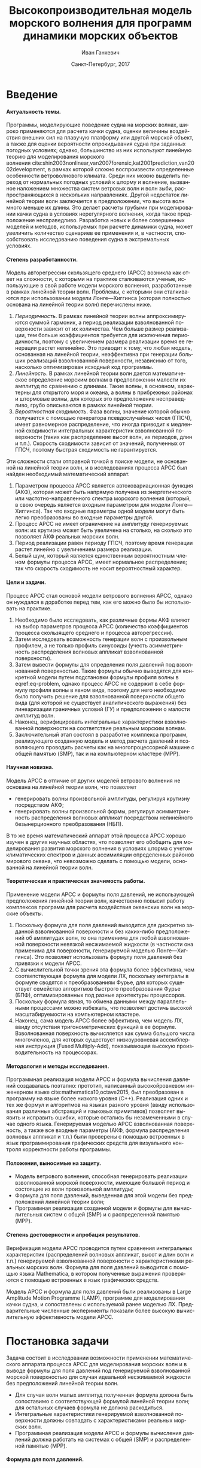 #+TITLE: Высокопроизводительная модель морского волнения для программ динамики морских объектов
#+AUTHOR: Иван Ганкевич
#+DATE: Санкт-Петербург, 2017
#+LANGUAGE: ru
#+LATEX_CLASS: gost
#+LATEX_CLASS_OPTIONS: [hidelinks,fontsize=14pt,paper=a4,pagesize,DIV=calc]
#+LATEX_HEADER_EXTRA: \input{preamble}
#+LATEX_HEADER_EXTRA: \organization{Санкт-Петербургский государственный университет}
#+LATEX_HEADER_EXTRA: \manuscript{на правах рукописи}
#+LATEX_HEADER_EXTRA: \degree{Диссертация на соискание ученой степени\\кандидата физико-математических наук}
#+LATEX_HEADER_EXTRA: \speciality{Специальность 05.13.18\\Математическое моделирование, численные методы и комплексы программ}
#+LATEX_HEADER_EXTRA: \supervisor{Научный руководитель\\д.т.н Дегтярев Александр Борисович}
#+LATEX_HEADER_EXTRA: \newcites{published}{Список опубликованных по теме диссертации работ}
#+OPTIONS: todo:nil title:nil ':t H:5
#+STARTUP: indent
#+PROPERTY: header-args:R :results graphics :exports results

* Config                                                           :noexport:
# default export options
#+begin_src emacs-lisp :exports none :results silent
;; For the full list of options see
;; http://orgmode.org/manual/Publishing-options.html
;; move table/figure captions to the bottom
(setq org-latex-caption-above nil)
;; preserve original image width
(setq org-latex-image-default-width nil)
#+end_src

** Produce data for Q-Q and ACF plots
#+begin_src sh :exports none :results verbatim
root=$(pwd)
for testname in propagating_wave standing_wave
do
    wd=$root/build/$testname
    rm -rf $wd
    mkdir -p $wd
    cd $wd
    arma -c $root/config/$testname.arma 2>&1
done
#+end_src

#+RESULTS:
#+begin_example
Input file                     = /home/igankevich/workspace/phd-diss/config/propagating_wave.arma
ACF grid size                  = (20,10,10)
ACF grid patch size            = (0.526316,0.555556,0.555556)
Output grid size               = (200,40,40)
Output grid patch size         = (1,1,1)
AR order                       = (10,10,10)
Do least squares               = 0
ACF function                   = propagating_wave
Model                          = MA
MA algorithm                   = fixed_point_iteration
Verification scheme            = manual
ACF variance = 5
fixed_point_iteration:Iteration=0, var_wn=2.70831
fixed_point_iteration:Iteration=1, var_wn=1.93791
fixed_point_iteration:Iteration=2, var_wn=1.54801
fixed_point_iteration:Iteration=3, var_wn=1.31202
fixed_point_iteration:Iteration=4, var_wn=1.15328
fixed_point_iteration:Iteration=5, var_wn=1.0386
fixed_point_iteration:Iteration=6, var_wn=0.951442
fixed_point_iteration:Iteration=7, var_wn=0.882674
fixed_point_iteration:Iteration=8, var_wn=0.82688
fixed_point_iteration:Iteration=9, var_wn=0.780623
fixed_point_iteration:Iteration=10, var_wn=0.74161
fixed_point_iteration:Iteration=11, var_wn=0.708244
fixed_point_iteration:Iteration=12, var_wn=0.679374
fixed_point_iteration:Iteration=13, var_wn=0.654145
fixed_point_iteration:Iteration=14, var_wn=0.63191
fixed_point_iteration:Iteration=15, var_wn=0.612168
fixed_point_iteration:Iteration=16, var_wn=0.594523
fixed_point_iteration:Iteration=17, var_wn=0.578663
fixed_point_iteration:Iteration=18, var_wn=0.564333
fixed_point_iteration:Iteration=19, var_wn=0.551325
fixed_point_iteration:Iteration=20, var_wn=0.539469
fixed_point_iteration:Iteration=21, var_wn=0.528623
fixed_point_iteration:Iteration=22, var_wn=0.518666
fixed_point_iteration:Iteration=23, var_wn=0.509497
fixed_point_iteration:Iteration=24, var_wn=0.50103
fixed_point_iteration:Iteration=25, var_wn=0.493191
fixed_point_iteration:Iteration=26, var_wn=0.485916
fixed_point_iteration:Iteration=27, var_wn=0.479148
fixed_point_iteration:Iteration=28, var_wn=0.472841
fixed_point_iteration:Iteration=29, var_wn=0.466951
fixed_point_iteration:Iteration=30, var_wn=0.461442
fixed_point_iteration:Iteration=31, var_wn=0.456279
fixed_point_iteration:Iteration=32, var_wn=0.451435
fixed_point_iteration:Iteration=33, var_wn=0.446882
fixed_point_iteration:Iteration=34, var_wn=0.442597
fixed_point_iteration:Iteration=35, var_wn=0.43856
fixed_point_iteration:Iteration=36, var_wn=0.434752
fixed_point_iteration:Iteration=37, var_wn=0.431155
fixed_point_iteration:Iteration=38, var_wn=0.427755
fixed_point_iteration:Iteration=39, var_wn=0.424538
fixed_point_iteration:Iteration=40, var_wn=0.42149
fixed_point_iteration:Iteration=41, var_wn=0.418601
fixed_point_iteration:Iteration=42, var_wn=0.415859
fixed_point_iteration:Iteration=43, var_wn=0.413256
fixed_point_iteration:Iteration=44, var_wn=0.410782
fixed_point_iteration:Iteration=45, var_wn=0.40843
fixed_point_iteration:Iteration=46, var_wn=0.406191
fixed_point_iteration:Iteration=47, var_wn=0.404059
fixed_point_iteration:Iteration=48, var_wn=0.402029
fixed_point_iteration:Iteration=49, var_wn=0.400092
fixed_point_iteration:Iteration=50, var_wn=0.398246
fixed_point_iteration:Iteration=51, var_wn=0.396483
fixed_point_iteration:Iteration=52, var_wn=0.3948
fixed_point_iteration:Iteration=53, var_wn=0.393193
fixed_point_iteration:Iteration=54, var_wn=0.391656
fixed_point_iteration:Iteration=55, var_wn=0.390188
fixed_point_iteration:Iteration=56, var_wn=0.388782
fixed_point_iteration:Iteration=57, var_wn=0.387438
fixed_point_iteration:Iteration=58, var_wn=0.386151
fixed_point_iteration:Iteration=59, var_wn=0.384918
fixed_point_iteration:Iteration=60, var_wn=0.383738
fixed_point_iteration:Iteration=61, var_wn=0.382606
fixed_point_iteration:Iteration=62, var_wn=0.381522
fixed_point_iteration:Iteration=63, var_wn=0.380482
fixed_point_iteration:Iteration=64, var_wn=0.379485
fixed_point_iteration:Iteration=65, var_wn=0.378528
fixed_point_iteration:Iteration=66, var_wn=0.37761
fixed_point_iteration:Iteration=67, var_wn=0.376729
fixed_point_iteration:Iteration=68, var_wn=0.375882
fixed_point_iteration:Iteration=69, var_wn=0.37507
fixed_point_iteration:Iteration=70, var_wn=0.374289
fixed_point_iteration:Iteration=71, var_wn=0.373539
fixed_point_iteration:Iteration=72, var_wn=0.372818
fixed_point_iteration:Iteration=73, var_wn=0.372126
fixed_point_iteration:Iteration=74, var_wn=0.37146
fixed_point_iteration:Iteration=75, var_wn=0.37082
fixed_point_iteration:Iteration=76, var_wn=0.370204
fixed_point_iteration:Iteration=77, var_wn=0.369612
fixed_point_iteration:Iteration=78, var_wn=0.369042
fixed_point_iteration:Iteration=79, var_wn=0.368494
fixed_point_iteration:Iteration=80, var_wn=0.367966
fixed_point_iteration:Iteration=81, var_wn=0.367458
fixed_point_iteration:Iteration=82, var_wn=0.366969
fixed_point_iteration:Iteration=83, var_wn=0.366499
fixed_point_iteration:Iteration=84, var_wn=0.366046
fixed_point_iteration:Iteration=85, var_wn=0.36561
fixed_point_iteration:Iteration=86, var_wn=0.365189
fixed_point_iteration:Iteration=87, var_wn=0.364785
fixed_point_iteration:Iteration=88, var_wn=0.364395
fixed_point_iteration:Iteration=89, var_wn=0.364019
fixed_point_iteration:Iteration=90, var_wn=0.363657
fixed_point_iteration:Iteration=91, var_wn=0.363309
fixed_point_iteration:Iteration=92, var_wn=0.362973
fixed_point_iteration:Iteration=93, var_wn=0.362649
fixed_point_iteration:Iteration=94, var_wn=0.362337
fixed_point_iteration:Iteration=95, var_wn=0.362036
fixed_point_iteration:Iteration=96, var_wn=0.361746
fixed_point_iteration:Iteration=97, var_wn=0.361466
fixed_point_iteration:Iteration=98, var_wn=0.361197
fixed_point_iteration:Iteration=99, var_wn=0.360937
fixed_point_iteration:Iteration=100, var_wn=0.360686
fixed_point_iteration:Iteration=101, var_wn=0.360444
fixed_point_iteration:Iteration=102, var_wn=0.360211
fixed_point_iteration:Iteration=103, var_wn=0.359986
fixed_point_iteration:Iteration=104, var_wn=0.359769
fixed_point_iteration:Iteration=105, var_wn=0.35956
fixed_point_iteration:Iteration=106, var_wn=0.359358
fixed_point_iteration:Iteration=107, var_wn=0.359163
fixed_point_iteration:Iteration=108, var_wn=0.358975
fixed_point_iteration:Iteration=109, var_wn=0.358794
fixed_point_iteration:Iteration=110, var_wn=0.358619
fixed_point_iteration:Iteration=111, var_wn=0.35845
fixed_point_iteration:Iteration=112, var_wn=0.358288
fixed_point_iteration:Iteration=113, var_wn=0.35813
fixed_point_iteration:Iteration=114, var_wn=0.357979
fixed_point_iteration:Iteration=115, var_wn=0.357832
fixed_point_iteration:Iteration=116, var_wn=0.357691
fixed_point_iteration:Iteration=117, var_wn=0.357555
fixed_point_iteration:Iteration=118, var_wn=0.357423
fixed_point_iteration:Iteration=119, var_wn=0.357296
fixed_point_iteration:Iteration=120, var_wn=0.357173
fixed_point_iteration:Iteration=121, var_wn=0.357055
fixed_point_iteration:Iteration=122, var_wn=0.356941
fixed_point_iteration:Iteration=123, var_wn=0.356831
fixed_point_iteration:Iteration=124, var_wn=0.356724
fixed_point_iteration:Iteration=125, var_wn=0.356621
fixed_point_iteration:Iteration=126, var_wn=0.356522
fixed_point_iteration:Iteration=127, var_wn=0.356426
fixed_point_iteration:Iteration=128, var_wn=0.356334
fixed_point_iteration:Iteration=129, var_wn=0.356244
fixed_point_iteration:Iteration=130, var_wn=0.356158
fixed_point_iteration:Iteration=131, var_wn=0.356075
fixed_point_iteration:Iteration=132, var_wn=0.355994
fixed_point_iteration:Iteration=133, var_wn=0.355917
fixed_point_iteration:Iteration=134, var_wn=0.355842
fixed_point_iteration:Iteration=135, var_wn=0.355769
fixed_point_iteration:Iteration=136, var_wn=0.355699
fixed_point_iteration:Iteration=137, var_wn=0.355632
fixed_point_iteration:Iteration=138, var_wn=0.355567
fixed_point_iteration:Iteration=139, var_wn=0.355504
fixed_point_iteration:Iteration=140, var_wn=0.355443
fixed_point_iteration:Iteration=141, var_wn=0.355384
fixed_point_iteration:Iteration=142, var_wn=0.355327
fixed_point_iteration:Iteration=143, var_wn=0.355273
fixed_point_iteration:Iteration=144, var_wn=0.35522
fixed_point_iteration:Iteration=145, var_wn=0.355169
fixed_point_iteration:Iteration=146, var_wn=0.355119
fixed_point_iteration:Iteration=147, var_wn=0.355072
fixed_point_iteration:Iteration=148, var_wn=0.355026
fixed_point_iteration:Iteration=149, var_wn=0.354981
fixed_point_iteration:Iteration=150, var_wn=0.354938
fixed_point_iteration:Iteration=151, var_wn=0.354897
fixed_point_iteration:Iteration=152, var_wn=0.354856
fixed_point_iteration:Iteration=153, var_wn=0.354818
fixed_point_iteration:Iteration=154, var_wn=0.35478
fixed_point_iteration:Iteration=155, var_wn=0.354744
fixed_point_iteration:Iteration=156, var_wn=0.354709
fixed_point_iteration:Iteration=157, var_wn=0.354676
fixed_point_iteration:Iteration=158, var_wn=0.354643
fixed_point_iteration:Iteration=159, var_wn=0.354612
fixed_point_iteration:Iteration=160, var_wn=0.354581
fixed_point_iteration:Iteration=161, var_wn=0.354552
fixed_point_iteration:Iteration=162, var_wn=0.354524
fixed_point_iteration:Iteration=163, var_wn=0.354496
fixed_point_iteration:Iteration=164, var_wn=0.35447
fixed_point_iteration:Iteration=165, var_wn=0.354444
fixed_point_iteration:Iteration=166, var_wn=0.35442
fixed_point_iteration:Iteration=167, var_wn=0.354396
fixed_point_iteration:Iteration=168, var_wn=0.354373
fixed_point_iteration:Iteration=169, var_wn=0.35435
fixed_point_iteration:Iteration=170, var_wn=0.354329
fixed_point_iteration:Iteration=171, var_wn=0.354308
fixed_point_iteration:Iteration=172, var_wn=0.354288
fixed_point_iteration:Iteration=173, var_wn=0.354269
fixed_point_iteration:Iteration=174, var_wn=0.35425
fixed_point_iteration:Iteration=175, var_wn=0.354232
fixed_point_iteration:Iteration=176, var_wn=0.354214
fixed_point_iteration:Iteration=177, var_wn=0.354198
fixed_point_iteration:Iteration=178, var_wn=0.354181
fixed_point_iteration:Iteration=179, var_wn=0.354165
fixed_point_iteration:Iteration=180, var_wn=0.35415
fixed_point_iteration:Iteration=181, var_wn=0.354136
fixed_point_iteration:Iteration=182, var_wn=0.354121
fixed_point_iteration:Iteration=183, var_wn=0.354108
fixed_point_iteration:Iteration=184, var_wn=0.354094
fixed_point_iteration:Iteration=185, var_wn=0.354082
fixed_point_iteration:Iteration=186, var_wn=0.354069
fixed_point_iteration:Iteration=187, var_wn=0.354057
fixed_point_iteration:Iteration=188, var_wn=0.354046
fixed_point_iteration:Iteration=189, var_wn=0.354034
fixed_point_iteration:Iteration=190, var_wn=0.354024
fixed_point_iteration:Iteration=191, var_wn=0.354013
fixed_point_iteration:Iteration=192, var_wn=0.354003
fixed_point_iteration:Iteration=193, var_wn=0.353994
WN variance = 0.353994
Input file                     = /home/igankevich/workspace/phd-diss/config/standing_wave.arma
ACF grid size                  = (10,10,10)
ACF grid patch size            = (0.277778,0.555556,0.555556)
Output grid size               = (200,40,40)
Output grid patch size         = (1,1,1)
AR order                       = (7,7,7)
Do least squares               = 0
ACF function                   = standing_wave
Model                          = AR
MA algorithm                   = fixed_point_iteration
Verification scheme            = manual
ACF variance = 5
WN variance = 0.00261323
Zeta size = (193,33,33)
NaN: 29, -nan, 1.798e+36, -1.04284e+38, inf, -1.798e+36, -1.798e+36
#+end_example

* Введение
**** Актуальность темы.
Программы, моделирующие поведение судна на морских волнах, широко применяются
для расчета качки судна, оценки величины воздействия внешних сил на плавучую
платформу или другой морской объект, а также для оценки вероятности
опрокидывания судна при заданных погодных условиях; однако, большинство из них
используют линейную теорию для моделирования морского волнения\nbsp{}cite:shin2003nonlinear,van2007forensic,kat2001prediction,van2002development, в
рамках которой сложно воспроизвести определенные особенности ветроволнового
климата. Среди них можно выделить переход от нормальных погодных условий к
шторму и волнение, вызванное наложением множества систем ветровых волн и волн
зыби, распространяющихся в нескольких направлениях. Другой недостаток линейной
теории волн заключается в предположении, что высота волн много меньше их длины.
Это делает расчеты грубыми при моделировании качки судна в условиях
нерегулярного волнения, когда такое предположение несправедливо. Разработка
новых и более совершенных моделей и методов, используемых при расчете динамики
судна, может увеличить количество сценариев ее применения и, в частности,
способствовать исследованию поведения судна в экстремальных условиях.

**** Степень разработанности.
Модель авторегрессии скользящего среднего (АРСС) возникла как ответ на
сложности, с которыми на практике сталкиваются ученые, использующие в свой
работе модели морского волнения, разработанные в рамках линейной теории волн.
Проблемы, с которыми они сталкиваются при использовании модели Лонге---Хиггинса
(которая полностью основана на линейной теории волн) перечислены ниже.
1. /Периодичность/. В рамках линейной теории волны аппроксимируются суммой
   гармоник, а период реализации взволнованной поверхности зависит от их
   количества. Чем больше размер реализации, тем больше коэффициентов требуется
   для исключения периодичности, поэтому с увеличением размера реализации время
   ее генерации растет нелинейно. Это приводит к тому, что любая модель,
   основанная на линейной теории, неэффективна при генерации больших реализаций
   взволнованной поверхности, независимо от того, насколько оптимизирован
   исходный код программы.
2. /Линейность/. В рамках линейной теории волн дается математическое определение
   морским волнам в предположении малости их амплитуд по сравнению с длинами.
   Такие волны, в основном, характерны для открытого моря и океана, а волны в
   прибрежных районах и штормовые волны, для которых это предположение
   несправедливо, грубо описываются в рамках линейной теории.
3. /Вероятностная сходимость/. Фаза волны, значение которой обычно получается с
   помощью генератора псевдослучайных чисел (ГПСЧ), имеет равномерное
   распределение, что иногда приводит к медленной сходимости интегральных
   характеристик взволнованной поверхности (таких как распределение высот волн,
   их периодов, длин и т.п.). Скорость сходимости зависит от значений,
   полученных от ГПСЧ, поэтому быстрая сходимость не гарантируется.

Эти сложности стали отправной точкой в поиске модели, не основанной на линейной
теории волн, и в исследованиях процесса АРСС был найден необходимый
математический аппарат.
1. Параметром процесса АРСС является автоковариационная функция (АКФ), которая
   может быть напрямую получена из энергетического или частотно-направленного
   спектра морского волнения (который, в свою очередь является входным
   параметром для модели Лонге---Хиггинса). Так что входные параметры одной
   модели могут быть легко преобразованы во входные параметры другой.
2. Процесс АРСС не имеет ограничение на амплитуду генерируемых волн: их крутизна
   может быть увеличена на столько, на сколько это позволяет АКФ реальных
   морских волн.
3. Период реализации равен периоду ГПСЧ, поэтому время генерации растет линейно
   с увеличением размера реализации.
4. Белый шум, который является единственным вероятностным членом формулы
   процесса АРСС, имеет нормальное распределение; так что скорость сходимость не
   носит вероятностный характер.

**** Цели и задачи.
Процесс АРСС стал основой модели ветрового волнения АРСС, однако он нуждался в
доработке перед тем, как его можно было бы использовать на практике.
1. Необходимо было исследовать, как различные формы АКФ влияют на выбор
   параметров процесса АРСС (количество коэффициентов процесса скользящего
   среднего и процесса авторегрессии).
2. Затем исследовать возможность генерации волн с произвольным профилем, а не
   только профиль синусоиды (учесть асимметричность распределения волновых
   аппликат взволнованной поверхности).
3. Затем вывести формулы для определения поля давлений под взволнованной
   поверхностью. Такие формулы обычно выводятся для конкретной модели путем
   подстановки формулы профиля волны в eqref:eq-problem, однако процесс АРСС не
   содержит в себе формулу профиля волны в явном виде, поэтому для него
   необходимо было получить решение для взволнованной поверхности общего вида
   (для которой не существует аналитического выражения) без линеаризации
   граничных условий (ГУ) и предположении о малости амплитуд волн.
4. Наконец, верифицировать интегральные характеристики взволнованной поверхности
   на соответствие реальным морским волнам.
5. Заключительный этап состоял в разработке комплекса программ, реализующего
   созданную модель и метод расчета давлений и позволяющего проводить расчеты
   как на многопроцессорной машине с общей памятью (SMP), так и на компьютерном
   кластере (MPP).

**** Научная новизна.
Модель АРСС в отличие от других моделей ветрового волнения не основана на
линейной теории волн, что позволяет
- генерировать волны произвольной амплитуды, регулируя крутизну посредством АКФ;
- генерировать волны произвольной формы, регулируя асимметричность распределения
  волновых аппликат посредством нелинейного безынерционного преобразования
  (НБП).
В то же время математический аппарат этой процесса АРСС хорошо изучен в
других научных областях, что позволяет его обобщить для моделирования развития
морского волнения в условиях шторма с учетом климатических спектров и данных
ассимиляции определенных районов мирового океана, что невозможно сделать с
помощью модели, основанной на линейной теории волн.

**** Теоретическая и практическая значимость работы.
Применение модели АРСС и формулы поля давлений, не использующей предположения
линейной теории волн, качественно повысит работу комплексов программ для расчета
воздействия океанских волн на морские объекты.

1. Поскольку формула для поля давлений выводится для дискретно заданной
   взволнованной поверхности и без каких-либо предположений об амплитудах волн,
   то она применима для любой взволнованной поверхности невязкой несжимаемой
   жидкости (в частности она применима для поверхности, генерируемой моделью
   Лонге---Хиггинса). Это позволяет использовать формулу поля давлений без
   привязки к модели АРСС.
2. С вычислительной точки зрения эта формула более эффективна, чем
   соответствующая формула для модели ЛХ, поскольку интегралы в формуле сводятся
   к преобразованиям Фурье, для которых существует семейство алгоритмов быстрого
   преобразования Фурье (БПФ), оптимизированных под разные архитектуры
   процессоров.
3. Поскольку формула явная, то обмена данными между параллельными процессами
   можно избежать, что позволяет достичь высокой масштабируемости на
   компьютерном кластере.
4. Наконец, сама модель АРСС более эффективна, чем модель ЛХ, ввиду отсутствия
   тригонометрических функций в ее формуле. Взволнованная поверхность
   вычисляется как сумма большого числа многочленов, для которых существует
   низкоуровневая ассемблерная инструкция (Fused Multiply-Add), показывающая
   высокую производительность на процессорах.

**** Методология и методы исследования.
Программная реализация модели АРСС и формула вычисления давлений создавалась
поэтапно: прототип, написанный высокойровневом инженерном языке\nbsp{}cite:mathematica10,octave2015, был преобразован в программу на языке более
низкого уровня (C++). Реализация одних и тех же формул и алгоритмов на языках
разного уровня (ввиду использования различных абстракций и языковых примитивов)
позволяет выявить и исправить ошибки, которые остались бы незамеченными в случае
одного языка. Генерируемая моделью АРСС взволнованная поверхность, а также все
входные параметры (АКФ, формула распределения волновых аппликат и т.п.) были
проверены с помощью встроенных в язык программирования графических средств для
визуального контроля корректности работы программы.

**** Положения, выносимые на защиту.
- Модель ветрового волнения, способная генерировать реализации взволнованной
  морской поверхности, имеющие большой период и состоящие из волн произвольной
  амплитуды;
- Формула для поля давлений, выведенная для этой модели без предположений
  линейной теории волн;
- Программная реализация созданной модели и формулы для вычислительных систем с
  общей (SMP) и с распределенной памятью (MPP).

**** Степень достоверности и апробация результатов.
Верификация модели АРСС проводится путем сравнения интегральных характеристик
(распределений волновых аппликат, высот и длин волн и т.п.) генерируемой
взволнованной поверхности с характеристиками реальных морских волн. Формула для
поля давлений выводится с помощью языка Mathematica, в котором полученные
выражения проверяются с помощью встроенных в язык графических средств.

Модель АРСС и формула для поля давлений были реализованы в Large Amplitude
Motion Programme (LAMP), программе для моделирования качки судна, и сопоставлены
с используемой ранее моделью ЛХ. Предварительные численные эксперименты показали
более высокую вычислительную эффективность модели АРСС.

* Постановка задачи
Задача состоит в исследовании возможности применении математического аппарата
процесса АРСС для моделирования морских волн и в выводе формулы для поля
давлений под генерируемой взволнованной морской поверхностью для случая
идеальной несжимаемой жидкости без предположений линейной теории волн.
- Для случая волн малых амплитуд полученная формула должна быть сопоставимо с
  соответствующей формулой линейной теории волн; для остальных случаев формула
  не должна расходиться.
- Интегральные характеристики генерируемой взволнованной поверхности должны
  совпадать с характеристиками реальных морских волн.
- Программная реализация модели АРСС и формулы вычисления давлений должна
  работать на системах с общей (SMP) и распределенной памятью (MPP).

**** Формула для поля давлений.
Задача определения поля давлений под взволнованной морской поверхностью
представляет собой обратную задачу гидродинамики для несжимаемой невязкой
жидкости. Система уравнений для нее в общем виде записывается как\nbsp{}cite:kochin1966theoretical
\begin{align}
    & \nabla^2\phi = 0,\nonumber\\
    & \phi_t+\frac{1}{2} |\vec{\upsilon}|^2 + g\zeta=-\frac{p}{\rho}, & \text{на }z=\zeta(x,y,t),\label{eq-problem}\\
    & D\zeta = \nabla \phi \cdot \vec{n}, & \text{на }z=\zeta(x,y,t),\nonumber
\end{align}
где \(\phi\)\nbsp{}--- потенциал скорости, \(\zeta\)\nbsp{}--- подъем (аппликата)
взволнованной поверхности, \(p\)\nbsp{}--- давление жидкости, \(\rho\)\nbsp{}--- плотность
жидкости, \(\vec{\upsilon}=(\phi_x,\phi_y,\phi_z)\)\nbsp{}--- вектор скорости, \(g\)\nbsp{}--- ускорение свободного падения и \(D\)\nbsp{}--- субстанциональная производная
(производная Лагранжа). Первое уравнение является уравнением неразрывности
(уравнение Лапласа), второе\nbsp{}--- законом сохранения импульса (которое иногда
называют динамическим граничным условием); третье уравнение\nbsp{}--- кинематическое
граничное условие, которое сводится к равенству скорости перемещения этой
поверхности (\(D\zeta\)) нормальной составляющей скорости жидкости
(\(\nabla\phi\cdot\vec{n}\)).

Обратная задача гидродинамики заключается в решении этой системы уравнений
относительно \(\phi\). В такой постановке динамическое ГУ становится явной
формулой для определения поля давлений по значениям производных потенциалов
скорости, полученных из оставшихся уравнений. Таким образом, с математической
точки зрения обратная задача гидродинамики сводится к решению уравнения Лапласа
со смешанным ГУ\nbsp{}--- задаче Робена.

* Обзор литературы
** Анализ моделей морского волнения
Вычисление давлений возможно только при условии знания формы взволнованной
поверхности, которая задается либо дискретно в каждой точке пространственной
сетки, либо непрерывно с помощью аналитической формулы. Как будет показано в
разделе [[#linearisation]], знание такой формулы может упростить вычисление
давлений, фактически сведя задачу к генерации поля давлений, а не самой
взволнованной поверхности.

*** Модель Лонге---Хиггинса
Наиболее простой моделью, формула которой выводится в рамках линейной теории
волн (см.\nbsp{}разд.\nbsp{}[[#longuet-higgins-derivation]]), является модель
Лонге---Хиггинса (ЛХ)\nbsp{}cite:longuet1957statistical. Подробный сравнительный
анализ этой модели и модели АРСС проведен в
работах\nbsp{}cite:degtyarev2011modelling,boukhanovsky1997thesis.

Модель ЛХ представляет взволнованную морскую поверхность в виде суперпозиции
элементарных гармонических волн случайных амплитуд \(c_n\) и фаз \(\epsilon_n\),
непрерывно распределенных на интервале \([0,2\pi]\). Подъем (координата \(z\))
поверхности определяется формулой
#+name: eq-longuet-higgins
\begin{equation}
    \zeta(x,y,t) = \sum\limits_n c_n \cos(u_n x + v_n y - \omega_n t + \epsilon_n).
\end{equation}
Здесь волновые числа \((u_n,v_n)\) непрерывно распределены на плоскости \((u,v)\),
т.е. площадка \(du \times dv\) содержит бесконечно большое количество волновых
чисел. Частота связана с волновыми числами дисперсионным соотношением
\(\omega_n=\omega(u_n,v_n)\). Функция \(\zeta(x,y,t)\) является трехмерным
эргодическим стационарным однородным гауссовым процессом, определяемым
соотношением
\begin{equation*}
    2E_\zeta(u,v)\, du\,  dv = \sum\limits_n c_n^2,
\end{equation*}
где \(E_\zeta(u,v)\)\nbsp{}--- двумерная спектральная плотность энергии волн.
Коэффициенты \(c_n\) определяются из энергетического спектра волнения \(S(\omega)\)
по формуле
\begin{equation*}
    c_n = \sqrt{ \textstyle\int\limits_{\omega_n}^{\omega_{n+1}} S(\omega) d\omega}.
\end{equation*}

*** Основные недостатки модели Лонге---Хиггинса
Модель Лонге---Хиггинса отличается простотой численного алгоритма и
наглядностью, однако, на практике она обладает рядом недостатков.

1. Модель рассчитана на представление стационарного гауссова поля. Это является
   следствием центральной предельной теоремы (ЦПТ): сумма большого числа
   гармоник со случайными амплитудами и фазами имеет нормальное распределение в
   независимости от спектра, подаваемого на вход модели. Использование меньшего
   количества коэффициентов может решить проблему, но также уменьшит период
   реализации. Таким образом, использование модели ЛХ для генерации волн с
   негауссовым распределением аппликат (которое имеют реальные морские волны\nbsp{}cite:huang1980experimental,рожков1996теория) не реализуемо на практике.
2. С вычислительной точки зрения, недостатком модели является нелинейный рост
   времени генерации поверхности с увеличением размера реализации. Чем больше
   размер реализации, тем больше коэффициентов (дискретных точек
   частотно-направленного спектра) требуется для исключения периодичности. Это
   делает модель неэффективной для проведения длительных численных
   экспериментов.
3. Наконец, с инженерной точки зрения, модель обладает рядом особенностей,
   которые не позволяют использовать ее в качестве фундамента для построения
   более совершенных моделей.
   - В программной реализации скорость сходимости выражения
     ур.\nbsp{}[[eq-longuet-higgins]] может быть низкой, т.к. фазы \(\epsilon_n\)
     имеют вероятностный характер.
   - Обобщение модели для негауссовых и нелинейных процессов возможно при
     включении нелинейных членов в ур.\nbsp{}[[eq-longuet-higgins]], для которого не
     известна формула вычисления
     коэффициентов\nbsp{}cite:рожков1990вероятностные.
 
Таким образом, модель ЛХ применима для решения задачи генерации взволнованной
морской поверхности только в рамках линейной теории волн, неэффективна для
длительных экспериментов и имеет ряд недостатков, не позволяющих использовать ее
в качестве основы для построения более совершенных моделей.

*** Модель АРСС
В\nbsp{}cite:spanos1982arma модель АРСС используется для генерации временного ряда,
спектр которого совпадает с аппроксимацией Пирсона---Московица для спектров
морского волнения. Авторы проводят эксперименты для одномерных моделей АР, СС и
АРСС. Они отмечают превосходное совпадение полученного и исходного спектров и
более высокую вычислительную эффективность модели АРСС по сравнению с
моделями, основанными на суммировании большого числа гармоник со случайными
фазами. Также отмечается, что для того чтобы спектр полученного временного ряда
совпадал с заданным, модели СС требуется меньшее количество коэффициентов, чем
модели АР. В\nbsp{}cite:spanos1996efficient автор обобщает формулы для нахождения
коэффициентов модели АРСС для случая нескольких (векторов) переменных.

Отличие данной работы от вышеперечисленных отличается в исследовании трехмерной
модели АРСС (два пространственных и одно временное измерение), что во многом
является другой задачей.
1. Система уравнений Юла---Уокера, используемая для определения коэффициентов
   АР, имеет более сложную блочно-блочную структуру.
2. Оптимальный (для совпадения заданного и исходного спектров) порядок модели
   определяется вручную.
3. Вместо аппроксимации ПМ в качестве входа модели используются аналитические
   выражения для АКФ стоячих и прогрессивных волн.
4. Трехмерная взволнованная поверхность должна быть сопоставима с реальной
   морской поверхностью не только по спектральным характеристикам, но и по форме
   волновых профилей, поэтому верификация модели производится и для
   распределений различных параметров генерируемых волн (длин, высот, периодов и
   др.).
Многомерность исследуемой модели не только усложняет задачу, но и позволяет
провести визуальную проверку генерируемой взволнованной поверхности. Именно
возможность визуализировать результат работы программы позволила удостовериться,
что генерируемая поверхность действительно похожа на реальное морское волнение,
а не является абстрактным многомерным случайным процессом, совпадающим с
реальным лишь статистически.

В\nbsp{}cite:fusco2010short модель АР используется для прогнозирования волн зыби для
управления преобразователем энергии волн (ПЭВ) в реальном времени. Для
эффективной работы ПЭВ необходимо чтобы частота встроенного осциллятора
совпадала с частотой морских волн. Авторы статьи представляют подъем волны как
временной ряд и сравнивают эффективность модели АР, нейронных сеть и циклических
моделей в прогнозировании будущих значения ряда. Модель АР дает наиболее точный
прогноз для низкочастотных волн зыби вплоть до двух типовых периодов волн. Это
пример успешного применения модели процесса АР для моделирования морских волн.

** Известные формулы определения поля давлений
*** Теория волн малых амплитуд
В\nbsp{}cite:stab2012,детярев1998моделирование,degtyarev1997analysis дается решение
обратной задачи гидродинамики для случая идеальной несжимаемой жидкости в рамках
теории волн малых амплитуд (в предположении, что длина волны много больше ее
высоты: \(\lambda \gg h\)). В этом случае обратная задача линейна и сводится к
уравнению Лапласа со смешанным граничным условием, а уравнение движения
используется только для нахождения давлений по известным значениям производных
потенциала скорости. Предположение о малости амплитуд волн означает слабое
изменение локального волнового числа во времени и пространстве по сравнению с
подъемом (аппликатой) взволнованной поверхности. Это позволяет вычислить
производную подъема поверхности по \(z\) как \(\zeta_z=k\zeta\), где \(k\)\nbsp{}---
волновое число. В двухмерном случае решение записывается явной формулой
\begin{align}
    \left.\frac{\partial\phi}{\partial x}\right|_{x,t}= &
        -\frac{1}{\sqrt{1+\alpha^{2}}}e^{-I(x)}
            \int\limits_{0}^x\frac{\partial\dot{\zeta}/\partial      
                z+\alpha\dot{\alpha}}{\sqrt{1+\alpha^{2}}}e^{I(x)}dx,\label{eq-old-sol-2d}\\
    I(x)= & \int\limits_{0}^x\frac{\partial\alpha/\partial z}{1+\alpha^{2}}dx,\nonumber
\end{align}
где \(\alpha\)\nbsp{}--- уклоны волн. В трехмерном случае решение записывается в виде
эллиптического дифференциального уравнения в частных производных
\begin{align*}
    & \frac{\partial^2 \phi}{\partial x^2} \left( 1 + \alpha_x^2 \right) +
    \frac{\partial^2 \phi}{\partial y^2} \left( 1 + \alpha_y^2 \right) +
    2\alpha_x\alpha_y \frac{\partial^2 \phi}{\partial x \partial y} + \\
    & \left(
        \frac{\partial \alpha_x}{\partial z} +
        \alpha_x \frac{\partial \alpha_x}{\partial x} +
        \alpha_y \frac{\partial \alpha_x}{\partial y}
    \right) \frac{\partial \phi}{\partial x} + \\
    & \left(
        \frac{\partial \alpha_y}{\partial z} +
        \alpha_x \frac{\partial \alpha_y}{\partial x} +
        \alpha_y \frac{\partial \alpha_y}{\partial y}
    \right) \frac{\partial \phi}{\partial y} + \\
    & \frac{\partial \dot{\zeta}}{\partial z} + 
    \alpha_x \dot{\alpha_x} + \alpha_y \dot{\alpha_y} = 0.
\end{align*}
Уравнение предполагается решать численно путем сведения к разностному.

Как будет показано в [[#sec:compare-formulae]] формула eqref:eq-old-sol-2d
расходится при попытке вычислить поле скоростей для волн больших амплитуд, а
значит не может быть использована вместе с моделью ветрового волнения,
генерирующей волны произвольных амплитуд.

*** Линеаризация граничного условия
:PROPERTIES:
:CUSTOM_ID: linearisation
:END:
Модель Лонге---Хиггинса позволяет вывести явную формулу для поля
скоростей путем линеаризации кинематического граничного условия. Формула для
потенциала скорости запишется как
\begin{equation*}
\phi(x,y,z,t) = \sum_n \frac{c_n g}{\omega_n} 
     e^{\sqrt{u_n^2+v_n^2} z}
     \sin(u_n x + v_n y - \omega_n t + \epsilon_n).
\end{equation*}
Формула дифференцируется для получения производных потенциала, а полученные
значения подставляются в динамическое граничное условие для вычисления давлений.

* Модель АРСС в задаче имитационного моделирования морского волнения
** Основные формулы трехмерного процесса AРСС
*** Три возможных процесса
Модель АРСС для морского волнения определяет взволнованную морскую поверхность
как трехмерный (два пространственных и одно временное измерение) процесс
авторегрессии скользящего среднего: каждая точка взволнованной поверхности
представляется в виде взвешенной суммы предыдущих по времени и пространству
точек и взвешенной суммы предыдущих по времени и пространству нормально
распределенных случайных импульсов. Основным уравнением для трехмерного процесса
АРСС является
\begin{equation}
    \zeta_{\vec i}
    =
    \sum\limits_{\vec j = \vec 0}^{\vec N}
    \Phi_{\vec j} \zeta_{\vec i - \vec j}
    +
    \sum\limits_{\vec j = \vec 0}^{\vec M}
    \Theta_{\vec j} \epsilon_{\vec i - \vec j}
    ,
    \label{eq-arma-process}
\end{equation}
где \(\zeta\)\nbsp{}--- подъем (аппликата) взволнованной поверхности, \(\Phi\)\nbsp{}---
коэффициенты процесса АР, \(\Theta\)\nbsp{}--- коэффициенты процесса СС, \(\epsilon\)\nbsp{}---
белый шум, имеющий Гауссово распределение, \(\vec N\)\nbsp{}--- порядок процесса АР,
\(\vec M\)\nbsp{}--- порядок процесса СС, причем \(\Phi_{\vec{0}}\equiv0\),
\(\Theta_{\vec{0}}\equiv0\). Здесь стрелки обозначают многокомпонентные индексы,
содержащие отдельную компоненту для каждого измерения. В общем случае в качестве
компонент могут выступать любые скалярные величины (температура, соленость,
концентрация какого-либо раствора в воде и т.п.). Параметрами уравнения служат
коэффициенты и порядки процессов АР и СС.

**** Процесс авторегрессии (АР).
Процесс АР\nbsp{}--- это процесс АРСС только лишь с одним случайным импульсом вместо их
взвешенной суммы:
\begin{equation}
    \zeta_{\vec i}
    =
    \sum\limits_{\vec j = \vec 0}^{\vec N}
    \Phi_{\vec j} \zeta_{\vec i - \vec j}
    +
    \epsilon_{i,j,k}
    .
    \label{eq-ar-process}
\end{equation}
Коэффициенты авторегрессии \(\Phi\) определяются из многомерных уравнений
Юла---Уокера, получаемых после домножения на \(\zeta_{\vec{i}-\vec{k}}\) обеих
частей уравнения и взятия математического ожидания. В общем виде уравнения
Юла---Уокера записываются как
\begin{equation}
    \label{eq-yule-walker}
    \gamma_{\vec k}
    =
    \sum\limits_{\vec j = \vec 0}^{\vec N}
    \Phi_{\vec j}
    \text{ }\gamma_{\vec{k}-\vec{j}}
    +
    \Var{\epsilon} \delta_{\vec{k}},
    \qquad
    \delta_{\vec{k}} =
    \begin{cases}
        1, \quad \text{if } \vec{k}=0 \\
        0, \quad \text{if } \vec{k}\neq0,
    \end{cases}
\end{equation}
где \(\gamma\)\nbsp{}--- АКФ процесса \(\zeta\), \(\Var{\epsilon}\)\nbsp{}--- дисперсия
белого шума. Матричная форма трехмерной системы уравнений Юла---Уокера,
используемой в данной работе, имеет следующий вид.
\begin{equation*}
    \Gamma
    \left[
        \begin{array}{l}
            \Phi_{\vec 0}\\
            \Phi_{0,0,1}\\
            \vdotswithin{\Phi_{\vec 0}}\\
            \Phi_{\vec N}
        \end{array}
    \right]
    =
    \left[
        \begin{array}{l}
            \gamma_{0,0,0}-\Var{\epsilon}\\
            \gamma_{0,0,1}\\
            \vdotswithin{\gamma_{\vec 0}}\\
            \gamma_{\vec N}
        \end{array}
    \right],
    \qquad
    \Gamma=
    \left[
        \begin{array}{llll}
            \Gamma_0 & \Gamma_1 & \cdots & \Gamma_{N_1} \\
            \Gamma_1 & \Gamma_0 & \ddots & \vdotswithin{\Gamma_0} \\
            \vdotswithin{\Gamma_0} & \ddots & \ddots & \Gamma_1 \\
            \Gamma_{N_1} & \cdots & \Gamma_1 & \Gamma_0
        \end{array}
    \right],
\end{equation*}
где \(\vec N = \left( N_1, N_2, N_3 \right)\) и
\begin{equation*}
    \Gamma_i =
    \left[
    \begin{array}{llll}
        \Gamma^0_i & \Gamma^1_i & \cdots & \Gamma^{N_2}_i \\
        \Gamma^1_i & \Gamma^0_i & \ddots & \vdotswithin{\Gamma^0_i} \\
        \vdotswithin{\Gamma^0_i} & \ddots & \ddots & \Gamma^1_i \\
        \Gamma^{N_2}_i & \cdots & \Gamma^1_i & \Gamma^0_i
    \end{array}
    \right]
    \qquad
    \Gamma_i^j=
    \left[
    \begin{array}{llll}
        \gamma_{i,j,0} & \gamma_{i,j,1} & \cdots & \gamma_{i,j,N_3} \\
        \gamma_{i,j,1} & \gamma_{i,j,0} & \ddots &x \vdotswithin{\gamma_{i,j,0}} \\
        \vdotswithin{\gamma_{i,j,0}} & \ddots & \ddots & \gamma_{i,j,1} \\
        \gamma_{i,j,N_3} & \cdots & \gamma_{i,j,1} & \gamma_{i,j,0}
    \end{array}
    \right],
\end{equation*}
Поскольку по определению \(\Phi_{\vec 0}\equiv0\), то первую строку и столбец
матрицы \(\Gamma\) можно отбросить. Матрица \(\Gamma\), как и оставшаяся от нее
матрица, будут блочно-теплицевы, положительно определены и симметричны, поэтому
систему уравнений Юла---Уокера можно эффективно решить методом Холецкого,
специально предназначенного для таких матриц.

После нахождения решения системы уравнений дисперсия белого шума определяется из
уравнения eqref:eq-yule-walker при \(\vec k = \vec 0\) как
\begin{equation*}
    \Var{\epsilon} =
    \Var{\zeta}
    -
    \sum\limits_{\vec j = \vec 0}^{\vec N}
    \Phi_{\vec j}
    \text{ }\gamma_{\vec{j}}.
\end{equation*}

**** Процесс скользящего среднего (СС).
Процесс СС\nbsp{}--- это процесс АРСС, в котором \(\Phi\equiv0\):
\begin{equation}
    \zeta_{\vec i}
    =
    \sum\limits_{\vec j = \vec 0}^{\vec M}
    \Theta_{\vec j} \epsilon_{\vec i - \vec j}
    .
    \label{eq-ma-process}
\end{equation}
Коэффициенты СС \(\Theta\) определяются неявно из системы нелинейных уравнений
\begin{equation*}
  \gamma_{\vec i} =
  \left[
    \displaystyle
    \sum\limits_{\vec j = \vec i}^{\vec M}
    \Theta_{\vec j}\Theta_{\vec j - \vec i}
  \right]
  \Var{\epsilon}.
\end{equation*}
Система решается численно с помощью метода простой итерации по формуле
\begin{equation*}
  \Theta_{\vec i} =
    -\frac{\gamma_{\vec 0}}{\Var{\epsilon}}
    +
    \sum\limits_{\vec j = \vec i}^{\vec M}
    \Theta_{\vec j} \Theta_{\vec j - \vec i}.
\end{equation*}
Здесь новые значения коэффициентов \(\Theta\) вычисляются, начиная с последнего:
от \(\vec{i}=\vec{M}\) до \(\vec{i}=\vec{0}\). Дисперсия белого шума вычисляется из
\begin{equation*}
    \Var{\epsilon} = \frac{\gamma_{\vec 0}}{
    1
    +
    \sum\limits_{\vec j = \vec 0}^{\vec M}
    \Theta_{\vec j}^2
    }.
\end{equation*}
Авторы\nbsp{}cite:box1976time предлагают использовать метод Ньютона---Рафсона для
решения этого уравнения с большей точностью, однако, этот метод не подходит для
трех измерений. Использование более медленного метода не оказывает большого
эффекта на общую производительность программы, потому что количество
коэффициентов мало, и большую часть времени программа тратит на генерацию
взволнованной поверхности.

**** TODO Стационарность и обратимость процессов АР и СС
**** Смешанный процесс авторегрессии скользящего среднего (АРСС).
:PROPERTIES:
:CUSTOM_ID: sec:how-to-mix-ARMA
:END:
В общем и целом, процесс АРСС получается путем подстановки сгенерированной
процессом СС взволнованной поверхности в качестве случайного импульса процесса
АР, однако, для того чтобы АКФ результирующего процесса соответствовала
заданной, необходимо предварительно скорректировать значения коэффициентов АР.
Существует несколько способов "смешивания" процессов АР и СС.
- Подход, предложенный авторами\nbsp{}cite:box1976time, который включается в себя
  разделение АКФ на часть для процесса АР и часть для процесса СС по каждому из
  измерений, не подходит в данной ситуации, поскольку в трех измерениях
  невозможно таким образом разделить АКФ: всегда останутся части, которые не
  будут учтены ни в процессе АР, ни в процессе СС.
- Альтернативный подход состоит в использование одной и той же (неразделенной)
  АКФ для обоих процессов разных порядков, однако, тогда характеристики
  реализации (математической ожидание, дисперсия и др.) будут смещены: они
  станут характеристика двух наложенных друг на друга процессов.
Для первого подхода авторами\nbsp{}cite:box1976time предложена формула корректировки
коэффициентов процесса АР, для второго же подхода такой формулы нет. Таким
образом, лучшим решением на данный момент является использование процессов АР и
СС по отдельности.

*** Критерии выбора процесса для моделирования разных профилей волн
Одной из проблем в применении модели АРСС для генерации взволнованной морской
поверхности является то, что для разных профилей волн /необходимо/ использовать
разные процессы: стоячие волны моделируются только процессом АР, а прогрессивные
волны\nbsp{}--- только процессом СС. Это утверждение пришло из практики: если
попытаться использовать процессы наоборот, результирующая реализация либо
расходится, либо не представляет собой реальные морские волны (такое происходит
в случае необратимого процесса СС, который всегда стационарен). Таким образом,
процесс АР может быть использован только для моделирования стоячих волн, а
процесс СС\nbsp{}--- для прогрессивных волн.

Другой проблемой является невозможность автоматического определения оптимального
количества коэффициентов для трехмерных процессов АР и СС. Для одномерных
процессов существуют итеративные методы\nbsp{}cite:box1976time, однако они расходятся
в трехмерном случае.

Последней проблемой, которая описана в разделе [[#sec:how-to-mix-ARMA]], является
невозможность "смешать" процесс АР и СС в трех измерениях.

Практика показывает, что некоторые утверждения авторов\nbsp{}cite:box1976time не
выполняются для трехмерной модели АРСС. Например, авторы утверждают, что АКФ
процесса СС обрывается на отсчете \(q\), а АКФ процесса АР затухает на
бесконечности, однако, на практике при использовании слабо затухающей и
обрывающейся на отсчете \(q\) АКФ для трехмерного процесса СС получается
необратимый процесс СС и реализация, не соответствующая реальными морским
волнам, в то время как при использовании той же самой АКФ для трехмерного
процесса АР получается стационарный обратимый процесс и адекватная реализация.
Также, авторы утверждают, что первые \(q\) точек АКФ смешанного процесса
необходимо выделить процессу СС (поскольку он обычно используется для описания
пиков АКФ) и отдать остальные точки процессу АР, однако, на практике в случае
АКФ прогрессивной волны процесс АР стационарен только для начального временного
среза АКФ, а остальные точки отдаются процессу СС.

Суммируя вышесказанное, наиболее разработанным сценарием применения модели АРСС
для генерации взволнованной морской поверхности является использование процесса
АР для стоячих волн и процесса СС для прогрессивных волн. Смешанный процесс АРСС
может сделать модель более точной при условии наличия соответствующих формул
пересчета коэффициентов, что является целью дальнейших исследований.

** Моделирование нелинейности морских волн
Модель АРСС позволяет учесть асимметричность распределения волновых аппликат,
т.е. генерировать морские волны, закон распределения аппликат которых имеет
ненулевой эксцесс и асимметрию. Такой закон распределения характерен для реальных
морских волн\nbsp{}cite:longuet1963nonlinear.

Асимметричность волн моделируется с помощью нелинейного безынерционного
преобразования (НБП) случайного процесса, однако, любое нелинейное
преобразование случайного процесса приводит к преобразованию его АКФ. Для того
чтобы подавить этот эффект, необходимо предварительно преобразовать АКФ, как
показано в\nbsp{}cite:boukhanovsky1997thesis.

**** Преобразование взволнованной поверхности.
Формула \(z=f(y)\) преобразования взволнованной поверхности к необходимому
одномерному закону распределения \(F(z)\) получается путем решения нелинейного
трансцендентного уравнения \(F(z) = \Phi(y)\), где \(\Phi(y)\)\nbsp{}--- функция
одномерного нормального закона распределения. Поскольку функция распределения
аппликат морских волн часто задается некоторой аппроксимацией, основанной на
натурных данных, то это уравнение целесообразно решать численно в каждой точке
\(y_k|_{k=0}^N\) сетки сгенерированной поверхности относительно \(z_k\). Тогда
уравнение запишется в виде
\begin{equation}
    \label{eq-distribution-transformation}
    F(z_k)
    =
    \frac{1}{\sqrt{2\pi}}
    \int\limits_0^{y_k} \exp\left[ -\frac{t^2}{2} \right] dt
    .
\end{equation}
Поскольку функции распределения монотонны, для решения этого уравнения
используется простейший численный метод половинного деления (метод бисекции).

**** Предварительное преобразование АКФ.
Для преобразования АКФ \(\gamma_z\) процесса ее необходимо разложить в ряд по
полиномам Эрмита (ряд Грама---Шарлье)
\begin{equation*}
    \gamma_z \left( \vec u \right)
    =
    \sum\limits_{m=0}^{\infty}
    C_m^2 \frac{\gamma_y^m \left( \vec u \right)}{m!},
\end{equation*}
где
\begin{equation*}
    C_m = \frac{1}{\sqrt{2\pi}}
  \int\limits_{0}^\infty
    f(y) H_m(y) \exp\left[ -\frac{y^2}{2} \right],
\end{equation*}
\(H_m\)\nbsp{}--- полином Эрмита, а \(f(y)\)\nbsp{}--- решение уравнения
eqref:eq-distribution-transformation. Воспользовавшись полиномиальной
аппроксимацией \(f(y) \approx \sum\limits_i d_i y^i\) и аналитическими выражениями
для полнимов Эрмита, формулу определения коэффициентов можно упростить,
используя следующее равенство:
\begin{equation*}
    \frac{1}{\sqrt{2\pi}}
    \int\limits_\infty^\infty
    y^k \exp\left[ -\frac{y^2}{2} \right]
    =
    \begin{cases}
        (k-1)!! & \text{для четных }k,\\
        0       & \text{для нечетных }k.
    \end{cases}
\end{equation*}
Оптимальное количество коэффициентов \(C_m\) определяется путем вычисления их
последовательно и критерий прекращения счета определяется совпадением дисперсий
обоих полей с требуемой точностью \(\epsilon\):
\begin{equation*}
    \left| \Var{z} - \sum\limits_{k=0}^m
    \frac{C_k^2}{k!} \right| \leq \epsilon.
\end{equation*}

В\nbsp{}cite:boukhanovsky1997thesis автор предлагает использовать полиномиальную
аппроксимацию для \(f(y)\) также для преобразования поверхности, однако на
практике в реализации взволнованной поверхности часто находятся точки,
выпадающие за промежуток на котором построена аппроксимация, что приводит к
резкому уменьшению ее точности. В этих точках уравнение
eqref:eq-distribution-transformation эффективнее решать методом бисекции.
Использование полиномиальной аппроксимации в формулах для коэффициентов ряда
Грама---Шарлье не приводит к аналогичным ошибкам.

** Определение поля давлений под дискретно заданной взволнованной поверхностью
Аналитические решения граничных задач для классических уравнений часто
используются для исследования различных свойств уравнений, и для таких
исследований запись формулы общего решения неудобна ввиду своей сложности и
наличия интегралов от неизвестных функций. Одним из методов нахождения
аналитических решений ДУЧП является метод Фурье. Основой метода служит
преобразование Фурье, применение которого к любому ДУЧП позволяет свести его к
алгебраическому, а его решение записывается как обратное преобразование Фурье от
некоторой функции (которая может содержать преобразования Фурье от других
функций). Поскольку эти преобразования не всегда можно записать аналитически, то
вместо этого ищутся частные решения задачи и анализируется их поведение в
различных областях. В то же время, вычисление дискретных преобразований Фурье на
компьютере возможно для любой дискретно заданной функции и эффективно при
использовании алгоритмов БПФ. Эти алгоритмы используют симметрию комплексных
экспонент для понижения асимптотической сложности с \(\mathcal{O}(n^2)\) до
\(\mathcal{O}(n\log_{2}n)\). Таким образом, даже если общее решение содержит
преобразования Фурье от неизвестных функций, они все равно могут быть взяты
численно, а использование алгоритмов БПФ делает этот подход эффективным.

Альтернативным подходом является сведение их к разностным уравнениям, решаемым с
помощью построения различных численных схем. При этом решение получается
приближенным, а асимптотическая сложность соответствующих алгоритмов сопоставима
со сложностью алгоритма БПФ. Например, стационарное эллиптическое уравнение в
частных производных преобразуется в неявную разностную схему, решаемую
итерационным методом, на каждом шаге которого ищется решение трехдиагональной
или пятидиагональной СЛАУ методом прогонки (алгоритм Томаса). Асимптотическая
сложность алгоритма составляет \(\mathcal{O}({n}{m})\), где \(n\)\nbsp{}--- количество
точек на сетке взволнованной поверхности, \(m\)\nbsp{}--- число итераций. Несмотря на
широкое распространение, итеративные алгоритмы неэффективно отображаются на
архитектуру параллельных машин; в частности, отображение на сопроцессоры может
включать в себя копирование данных на сопроцессор и обратно на каждой итерации,
что отрицательно сказывается на их производительности. В то же время, наличие
большого количества преобразований Фурье в решении является скорее
преимуществом, чем недостатком. Во-первых, решения, полученные с помощью метода
Фурье, явные, а значит хорошо масштабируются на большое количество параллельно
работающих вычислительных ядер с использованием простейших приемов параллельного
программирования. Во-вторых, для алгоритмов БПФ существуют готовые
оптимизированные реализация для различных архитектур процессоров и сопроцессоров
(GPU, MIC). Эти преимущества обусловили выбор метода Фурье в качестве рабочего
для получения явного аналитического решения задачи определения давлений под
взволнованной морской поверхностью.

*** Двухмерное поле скоростей
:PROPERTIES:
:CUSTOM_ID: sec:pressure-2d
:END:
**** Формула для жидкости бесконечной глубины.
Задача Робена для уравнения Лапласа в двух измерениях записывается как
\begin{align}
    \label{eq-problem-2d}
    & \phi_{xx}+\phi_{zz}=0,\\
    & \zeta_t + \zeta_x\phi_x = \frac{\zeta_x}{\sqrt{1 + \zeta_x^2}} \phi_x - \phi_z, & \text{на }z=\zeta(x,t).\nonumber
\end{align}
Для ее решения воспользуемся методом Фурье. Возьмем преобразование Фурье от
обоих частей уравнений Лапласа и получим
\begin{equation*}
    -4 \pi^2 \left( u^2 + v^2 \right)
    \FourierY{\phi(x,z)}{u,v} = 0,
\end{equation*}
откуда имеем \(v = \pm i u\). Здесь и далее будет использоваться следующая
симметричная форма преобразования Фурье:
\begin{equation*}
    \FourierY{f(x,y)}{u,v} =
    \iint\limits_{-\infty}^{\phantom{--}\infty}
    f(x,y)
    e^{-2\pi i (x u + y v)}
    dx dy.
\end{equation*}
Решение уравнения будем искать в виде обратного преобразования Фурье
\(\phi(x,z)=\InverseFourierY{E(u,v)}{x,z}\). Подставляя[fn::Выражение \(v={-i}{u}\)
не подходит в данной задаче, поскольку потенциал скорости должен стремиться к
нулю с увеличением глубины до бесконечности.} \(v={i}{u}\) в формулу, решение
перепишется как
\begin{equation}
    \label{eq-guessed-sol-2d}
    \phi(x,z) = \InverseFourierY{e^{2\pi u z}E(u)}{x}.
\end{equation}
Для того чтобы подстановка \(z=\zeta(x,t)\) не помешала использованию
преобразований Фурье в решении, перепишем eqref:eq-guessed-sol-2d в виде
свертки:
\begin{equation*}
    \phi(x,z)
    =
    \Fun{z}
    \ast
    \InverseFourierY{E(u)}{x},
\end{equation*}
где \(\Fun{z}\)\nbsp{}--- некоторая функция, вид которой будет определен в
[[#sec:compute-delta]] и для которой выполняется соотношение
\(\FourierY{\Fun{z}}{u}=e^{2\pi{u}{z}}\). Подставляя выражение для \(\phi\) в
граничное условие, получим
\begin{equation*}
    \zeta_t
    =
    \left( i f(x) - 1 \right)
    \left[
        \Fun{z}
        \ast
        \InverseFourierY{2\pi u E(u)}{x}
    \right],
\end{equation*}
где \(f(x) = {\zeta_x}/{\sqrt{1 + \zeta_x^2}} - \zeta_x\). Применяя преобразование
Фурье к обеим частям, получаем выражение для коэффициентов \(E\):
\begin{equation*}
    E(u) =
    \frac{1}{2\pi u}
    \frac{
    \FourierY{\zeta_t / \left(i f(x) - 1\right)}{u}
    }{
    \FourierY{\Fun{z}}{u}
    }
\end{equation*}
Выполняя подстановку \(z=\zeta(x,t)\) и подставляя полученное выражение в
eqref:eq-guessed-sol-2d, получаем окончательное выражение для \(\phi(x,z)\):
\begin{equation}
    \label{eq-solution-2d}
    \boxed{
        \phi(x,z)
        =
        \InverseFourierY{
            \frac{e^{2\pi u z}}{2\pi u}
            \frac{
            \FourierY{ \zeta_t / \left(i f(x) - 1\right) }{u}
            }{
            \FourierY{ \Fun{\zeta(x,t)} }{u}
            }
        }{x}.
    }
\end{equation}

Множитель \(e^{2\pi u z}/(2\pi u)\) делает график функции от которой берется
обратное преобразования Фурье несимметричным относительно оси \(OY\). Это
затрудняет применение БПФ, поскольку оно требует периодичную функцию, которая на
концах промежутка принимает нулевое значение. Использование численного
интегрирования вместо БПФ не позволит получить преимущество над решением всей
системы уравнений с помощью разностных схем. Эту проблему можно обойти,
используя формулу eqref:eq-solution-2d-full для жидкости конечной глубины с
заведомо большим значением глубины водоема \(h\). Вывод формулы дан в следующем
разделе.

**** Формула для жидкости конечной глубины.
На дне водоема вертикальная составляющая скорости перемещения жидкости должна
равняться нулю, т.е. \(\phi_z=0\) на \(z=-h\), где \(h\)\nbsp{}--- глубина водоема. В этом
случае пренебречь равенством \(v = -i u\), полученным из уравнения Лапласа,
нельзя, и решение ищется в виде
\begin{equation}
    \phi(x,z)
    =
    \InverseFourierY{
        \left( C_1 e^{2\pi u z} + C_2 e^{-2\pi u z} \right)
        E(u)
    }{x}.
    \label{eq-guessed-sol-2d-full}
\end{equation}
Подставляя \(\phi\) в условие на дне водоема, получим
\begin{equation*}
    C_1 e^{-2\pi u h} - C_2 e^{2\pi u h} = 0,
\end{equation*}
откуда имеем \(C_1=\frac{1}{2}C{e}^{2\pi{u}{h}}\) и
\(C_2=-\frac{1}{2}C{e}^{-2\pi{u}{h}}\). Константа \(C\) здесь произвольна, поскольку
при подстановке станет частью неизвестных коэффициентов \(E(u)\). Подставляя
полученные выражения для \(C_1\) и \(C_2\) в eqref:eq-guessed-sol-2d-full, получаем
выражение
\begin{equation*}
    \phi(x,z) = \InverseFourierY{ \Sinh{2\pi u (z+h)} E(u) }{x}.
\end{equation*}
Подставляя \(\phi\) в граничное условие на свободной поверхности, получаем
\begin{equation*}
    \zeta_t = f(x) \InverseFourierY{ 2\pi i u \Sinh{2\pi u (z+h)} E(u) }{x}
            - \InverseFourierY{ 2\pi u \SinhX{2\pi u (z+h)} E(u) }{x}.
\end{equation*}
Здесь \(\sinh\) и \(\cosh\) дают схожие результаты вблизи свободной поверхности, и,
поскольку эта область является наиболее интересной с точки зрения практического
применения, положим \(\Sinh{2\pi{u}(z+h)}\approx\SinhX{2\pi{u}(z+h)}\). Выполняя
аналогичные предыдущему разделу операции, получаем окончательное выражение для
\(\phi(x,z)\):
\begin{equation}
\boxed{
    \phi(x,z,t)
    =
  \InverseFourierY{
        \frac{\Sinh{2\pi u (z+h)}}{2\pi u}
        \frac{
            \FourierY{ \zeta_t / \left(i f(x) - 1\right) }{u}
        }{
            \FourierY{ \FunSecond{\zeta(x,t)} }{u}
        }
    }{x},
}
    \label{eq-solution-2d-full}
\end{equation}
где \(\FunSecond{z}\)\nbsp{}--- некоторая функция, вид которой будет определен в
[[#sec:compute-delta]] и для которой выполняется соотношение
\(\FourierY{\FunSecond{z}}{u}=\Sinh{2\pi{u}{z}}\).

**** Сведение к формулам линейной теории волн.
Справедливость полученных формул проверим, подставив в качестве \(\zeta(x,t)\)
известные аналитические выражения для плоских волн. Символьные вычисления
преобразований Фурье в этом разделе производились с помощью пакета Mathematica\nbsp{}cite:mathematica10. В линейной теории широко используется предположение о
малости амплитуд волн, что позволяет упростить исходную систему уравнений
eqref:eq-problem-2d до
\begin{align*}
    & \phi_{xx}+\phi_{zz}=0,\\
    & \zeta_t = -\phi_z & \text{на }z=\zeta(x,t),
\end{align*}
решение которой запишется как
\begin{equation*}
    \phi(x,z,t)
    =
    -\InverseFourierY{
        \frac{e^{2\pi u z}}{2\pi u}
        \FourierY{\zeta_t}{u}
    }{x}
    .
\end{equation*}
Профиль прогрессивной волны описывается формулой \(\zeta(x,t)=A\cos(2\pi(kx-t))\).
Подстановка этого выражения в eqref:eq-solution-2d дает равенство
\(\phi(x,z,t)=-\frac{A}{k}\sin(2\pi(kx-t))\Sinh{2\pi{k}{z}}\). Чтобы свести его к
формуле линейной теории волн, представим гиперболический синус в
экспоненциальной форме и отбросим член, содержащий \(e^{-2\pi{k}{z}}\), как
противоречащий условию \(\phi\underset{z\rightarrow-\infty}{\longrightarrow}0\).
После взятия действительной части выражения получится известная формула линейной
теории \(\phi(x,z,t)=\frac{A}{k}e^{2\pi{k}{z}}\sin(2\pi(kx-t))\). Аналогично,
предположение о малости амплитуд волн позволяет упростить формулу
eqref:eq-solution-2d-full до
\begin{equation*}
    \phi(x,z,t)
    =
    -\InverseFourierY{
        \frac{\Sinh{2\pi u (z+h)}}{2\pi u \Sinh{2\pi u h}}
        \FourierY{\zeta_t}{u}
    }{x}.
\end{equation*}
Подстановка формулы для прогрессивной плоской волны вместо \(\zeta(x,t)\) дает
равенство
\begin{equation}
    \label{eq-solution-2d-linear}
    \phi(x,z,t)=\frac{A}{k}
    \frac{\Sinh{2 \pi k (z+h)}}{ \Sinh{2 \pi k h} }
    \sin(2 \pi (k x-t)),
\end{equation}
что соответствует формуле линейной теории для конечной глубины.

Различные записи решения уравнения Лапласа, в которых затухающая экспонента
может встречаться как со знаком "+", так и со знаком "-", могут стать причиной
разницы между формулами линейно теории и формулами, выведенными в данной работе,
где вместо \(\sinh\) используется \(\cosh\). Выражение
\(\frac{\Sinh{2\pi{k}(z+h)}}{\Sinh{2\pi{k}{h}}}\approx\frac{\sinh(2\pi{k}(z+h))}{\sinh(2\pi{k}{h})}\)
превращается в строгое равенство на поверхности, и разница между правой левой
частью увеличивается при приближении к дну водоема (для достаточно большой
глубины ошибка вблизи поверхности жидкости незначительна). Поэтому для
достаточно большой глубины можно использовать любую из функций (\(\cosh\) или
\(\sinh\)) для вычисления потенциала скорости вблизи взволнованной поверхности.

Сведение формул eqref:eq-solution-2d и eqref:eq-solution-2d-full к формулам
линейной теории волн показывает, что формула eqref:eq-solution-2d для жидкости
бесконечной глубины не подходит для вычисления потенциала скорости с
использованием метода Фурье, т.к. не обладает необходимой для преобразования
Фурье симметрией. Однако, для такого случая можно использовать формулу для
конечной глубины, полагая \(h\) равным характерному значению глубины исследуемого
водоема. Для стоячих волн сведение к формулам линейной теории происходит с
аналогичными предположениями.

*** Трехмерное поле скоростей
В трех измерениях исходная система уравнений eqref:eq-problem переписывается как
\begin{align}
    \label{eq-problem-3d}
    & \phi_xx + \phi_yy + \phi_zz = 0,\\
    & \zeta_t + \zeta_x\phi_x + \zeta_y\phi_y
    =
    \frac{\zeta_x}{\sqrt{1 + \zeta_x^2}} \phi_x
    +\frac{\zeta_y}{\sqrt{\vphantom{\zeta_x^2}\smash[b]{1 + \zeta_y^2}}} \phi_y
    - \phi_z, & \text{на }z=\zeta(x,y,t).\nonumber
\end{align}
Для ее решения также воспользуемся методом Фурье. Возьмем преобразование Фурье
от обоих частей уравнений Лапласа и получим
\begin{equation*}
    -4 \pi^2 \left( u^2 + v^2 + w^2 \right)
    \FourierY{\phi(x,y,z)}{u,v,w} = 0,
\end{equation*}
откуда имеем \(w=\pm{i}\sqrt{u^2+v^2}\). Решение уравнения будем искать в виде
обратного преобразования Фурье \(\phi(x,y,z)=\InverseFourierY{E(u,v,w)}{x,y,z}\).
Применяя полученное равенство, получаем
\begin{equation*}
    \phi(x,y,z) = \InverseFourierY{
        \left(
            C_1 e^{2\pi \sqrt{u^2+v^2} z}
            -C_2 e^{-2\pi \sqrt{u^2+v^2} z}
        \right)
        E(u,v)
    }{x,y}.
\end{equation*}
Подставляя \(\phi\) в условие на дне водоема аналогично двухмерному случаю,
получаем
\begin{equation}
    \label{eq-guessed-sol-3d}
    \phi(x,y,z) = \InverseFourierY{
        \Sinh{2\pi \sqrt{u^2+v^2} (z+h)} E(u,v)
    }{x,y}.
\end{equation}
Подставляя выражение для \(\phi\) в граничное условие, получим
\begin{equation*}
    \arraycolsep=1.4pt
    \begin{array}{rl}
        \zeta_t = & i f_1(x,y) \InverseFourierY{2 \pi u \Sinh{2\pi \sqrt{u^2+v^2} (z+h)}E(u,v)}{x,y} \\
        + & i f_2(x,y) \InverseFourierY{2 \pi v \Sinh{2\pi \sqrt{u^2+v^2} (z+h)}E(u,v)}{x,y} \\
        - & \InverseFourierY{2 \pi \sqrt{u^2+v^2} \Sinh{2\pi \sqrt{u^2+v^2} (z+h)}E(u,v)}{x,y}
    \end{array}
\end{equation*}
где \(f_1(x,y)={\zeta_x}/{\sqrt{1+\zeta_x^2}}-\zeta_x\) и
\(f_2(x,y)={\zeta_y}/{\sqrt{\vphantom{\zeta_x^2}\smash[b]{1+\zeta_y^2}}}-\zeta_y\).
Применяя преобразование Фурье к обеим частям, получаем выражение для
коэффициентов \(E\):
\begin{equation*}
    \arraycolsep=1.4pt
    \begin{array}{rl}
        \FourierY{\zeta_t}{u,v} = &
        \FourierY{i f_1(x,y) \InverseFourierY{2 \pi u \Sinh{2\pi \sqrt{u^2+v^2} (z+h)} E(u,v)}{x,y}}{u,v}  \\
        + & \FourierY{i f_2(x,y) \InverseFourierY{2 \pi v \Sinh{2\pi \sqrt{u^2+v^2} (z+h)} E(u,v)}{x,y}}{u,v}  \\
        - & 2 \pi \sqrt{u^2+v^2} \Sinh{2\pi \sqrt{u^2+v^2} (z+h)} E(u,v)
    \end{array}
\end{equation*}
Окончательное решение получается при подстановке выражения для \(E(u,v)\)
в eqref:eq-guessed-sol-3d.

* Численные методы и результаты экспериментов
** Форма АКФ для разных волновых профилей
*** Два метода для определения формы АКФ морских волн
**** Аналитический метод.
Прямой способ нахождения АКФ, соответствующей заданному профилю морской волны,
состоит в применении теоремы Винера---Хинчина. Согласно этой теореме
автокорреляционная функция \(K\) функции \(\zeta\) равна преобразованию Фурье от
квадрата модуля этой функции:
\begin{equation}
  K(t) = \Fourier{\left| \zeta(t) \right|^2}.
  \label{eq-wiener-khinchin}
\end{equation}
Если заменить \(\zeta\) на формулу для волнового профиля, то это выражение даст
аналитическую формулу для соответствующей АКФ.

Для трехмерного волнового профиля (два пространственных и одно временное
измерение) аналитическая формула представляет собой многочлен высокой степени, и
ее лучше всего вычислять с помощью программы для символьных вычислений. Затем,
для практического применения она может быть аппроксимирована суперпозицией
экспоненциально затухающих косинусов (именно так выглядит АКФ стационарного
процесса АРСС\nbsp{}cite:box1976time).

**** Эмпирический метод.
Впрочем, для трехмерного случая существует более простой эмпирический метод
нахождения формы АКФ, не требующий использования сложного программного
обеспечения. Известно, что АКФ, представляющая собой суперпозицию
экспоненциально затухающих косинусов, является решением уравнения Стокса для
гравитационных волн\nbsp{}cite:boccotti1983wind. Значит, если в моделируемом морском
волнении важна только форма волны, а не точные ее характеристики, то заданный
волновой профиль можно просто домножить на затухающую экспоненту, чтобы получить
подходящую АКФ. Эта АКФ не отражает параметры волн, такие как высота и период,
зато это открывает возможность моделировать волны определенных неаналитических
форм, "рисуя" профиль волны, домножая его на экспоненту и используя
результирующую функцию в качестве АКФ. Таким образом, эмпирический метод
неточен, но более простой по сравнению с применением теоремы Винера---Хинчина;
он, в основном, полезен для тестирования модели АРСС.

*** Примеры АКФ для различных волновых профилей
**** АКФ стоячей волны.
Профиль трехмерной плоской стоячей волны задается как
\begin{equation}
  \zeta(t, x, y) = A \sin (k_x x + k_y y) \sin (\sigma t).
  \label{eq-standing-wave}
\end{equation}
Найдем АКФ с помощью аналитического метода. Домножив формулу на затухающую
экспоненту (поскольку преобразование Фурье определено для функции \(f\), для
которой справедливо \(f\underset{x\rightarrow\pm\infty}{\longrightarrow}0\)),
получим
\begin{equation}
  \zeta(t, x, y) =
  A
  \exp\left[-\alpha (|t|+|x|+|y|) \right]
  \sin (k_x x + k_y y) \sin (\sigma t).
  \label{eq-decaying-standing-wave}
\end{equation}
Затем, применяя трехмерное преобразование Фурье к обоим частям уравнения с
помощью программы для символьных вычислений, получим многочлен высокой степени,
который аппроксимируем выражением
\begin{equation}
  K(t,x,y) =
  \gamma
  \exp\left[-\alpha (|t|+|x|+|y|) \right]
  \cos \beta t
  \cos \left[ \beta x + \beta y \right].
  \label{eq-standing-wave-acf}
\end{equation}
Таким образом, после применения теоремы Винера---Хинчина получаем исходную
формулу, но с косинусами вместо синусов. Это различие важно, поскольку значение
АКФ в точке \((0,0,0)\) равно дисперсии процесса АРСС, которое при использовании
синусов было бы неверным.

Если попытаться получить ту же самую формулу с помощью эмпирического метода, то
выражение eqref:eq-decaying-standing-wave необходимо адаптировать для
соответствия eqref:eq-standing-wave-acf. Это можно осуществить либо, изменяя
фазу синуса, либо заменой синуса на косинус, чтобы сдвинуть максимум функции в
начало координат.

**** АКФ прогрессивной волны.
Профиль трехмерной плоской прогрессивной волны задается как
\begin{equation}
  \zeta(t, x, y) = A \cos (\sigma t + k_x x + k_y y).
  \label{eq-propagating-wave}
\end{equation}
Для аналитического метода повторение шагов из предыдущих двух параграфов дает
\begin{equation}
  K(t,x,y) =
  \gamma
  \exp\left[-\alpha (|t|+|x|+|y|) \right]
  \cos\left[\beta (t+x+y) \right].
  \label{eq-propagating-wave-acf}
\end{equation}
Для эмпирического метода профиль волны можно просто домножить на затухающую
экспоненту, не изменяя положение максимума АКФ (как это требовалось для стоячей
волны).

*** Сравнение изученных методов
Итого, аналитический метод нахождения АКФ морских волн сводится к следующим
шагам.
- Обеспечить затухание выражения для профиля волны на \(\pm\infty\), домножив его
  на затухающую экспоненту.
- Взять преобразование Фурье от квадрата модуля получившегося профиля,
  воспользовавшись программой для символьных вычислений.
- Аппроксимировать получившийся многочлен подходящим выражением для АКФ.

Два примера этого раздела показывают, что затухающие профили стоячих и
прогрессивных волн схожи по форме с соответствующими АКФ с тем лишь различием,
что максимум АКФ должен быть перенесен в начало координат, чтобы сохранить
дисперсию моделируемого процесса. Применение эмпирического метода нахождения АКФ
сводится к следующим шагам.
- Обеспечить затухание выражения для профиля волны на \(\pm\infty\), домножив его
  на затухающую экспоненту.
- Перенести максимум получившейся функции в начало координат, используя свойства
  тригонометрических функций для сдвига фазы.

** Дополните льные формулы, методы и алгоритмы для модели АРСС
:PROPERTIES:
:CUSTOM_ID: sec:arma-algorithms
:END:
*** Аппроксимация распределения аппликат
Одним из параметров генератора взволнованной морской поверхности служит функция
плотности распределения (ФПР) аппликат этой поверхности. Она задается либо
полиномиальной аппроксимацией натурных данных, либо аналитически.

**** Разложение в ряд Грама---Шарлье.
В\nbsp{}cite:huang1980experimental было экспериментально показано, что распределение
аппликат морской поверхности отличается от нормального ненулевым эксцессом и
асимметрией. В\nbsp{}cite:рожков1996теория показано, что такое распределение
раскладывается в ряд Грама---Шарлье:
\begin{align}
    \label{eq-skew-normal-1}
    F(z; \gamma_1, \gamma_2) & = \phi(z)
        - \gamma_1 \frac{\phi'''(z)}{3!}
        + \gamma_2 \frac{\phi''''(z)}{4!} \nonumber \\
    & =
    \frac{1}{2} \text{erf}\left[\frac{z}{\sqrt{2}}\right]
    -
    \frac{e^{-\frac{z^2}{2}}}{\sqrt{2\pi}}
    \left[
        \frac{1}{6} \gamma_1 \left(z^2-1\right)
        + \frac{1}{24} \gamma_2 z \left(z^2-3\right)
    \right]
    ,\nonumber \\
    f(z; \gamma_1, \gamma_2) & =
    \frac{e^{-\frac{z^2}{2}}}{\sqrt{2 \pi }}
    \left[
        \frac{1}{6} \gamma_1 z \left(z^2-3\right)
        + \frac{1}{24} \gamma_2 \left(z^4-6z^2+3\right)
        +1
    \right],
\end{align}
где \(\phi(z)=\frac{1}{2}\mathrm{erf}(z/\sqrt{2})\), \(\gamma_1\)\nbsp{}--- асимметрия,
\(\gamma_2\)\nbsp{}--- эксцесс, \(f\)\nbsp{}--- ФПР, \(F\)\nbsp{}--- функция распределения (ФР).
Согласно\nbsp{}cite:рожков1990вероятностные для аппликат морских волн значение
асимметрии выбирается на интервале \(0,1\leq\gamma_1\leq{0,52}]\), а значение
эксцесса на интервале \(0,1\leq\gamma_2\leq{0,7}\). Семейство плотностей
распределения при различных параметрах показано на рис.\nbsp{}[[fig-skew-normal-1]].

#+name: fig-skew-normal-1
#+begin_src R :file build/skew-normal-1-ru.pdf
source(file.path("R", "common.R"))
x <- seq(-3, 3, length.out=100)
params <- data.frame(
  skewness = c(0.00, 0.52, 0.00, 0.52),
  kurtosis = c(0.00, 0.00, 0.70, 0.70),
  linetypes = c("solid", "dashed", "dotdash", "dotted")
)
arma.skew_normal_1_plot(x, params)
legend(
  "topleft",
  mapply(
    function (s, k) {
      as.expression(bquote(list(
        gamma[1] == .(arma.fmt(s, 2)),
        gamma[2] == .(arma.fmt(k, 2))
      )))
    },
    params$skewness,
    params$kurtosis
  ),
  lty = paste(params$linetypes)
)
#+end_src

#+caption: Вид плотности распределения eqref:eq-skew-normal-1 аппликат взволнованной морской поверхности при различных значениях асимметрии \(\gamma_1\) и эксцесса \(\gamma_2\).
#+label: fig-skew-normal-1
#+RESULTS: fig-skew-normal-1
[[file:build/skew-normal-1-ru.pdf]]

**** Асимметричное нормальное распределение.
Альтернативной аппроксимацией распределения волновых аппликат служит формула
асимметричного нормального распределения:
\begin{align}
    \label{eq-skew-normal-2}
    F(z; \alpha) & = \frac{1}{2}
   \mathrm{erfc}\left[-\frac{z}{\sqrt{2}}\right]-2 T(z,\alpha ), \nonumber \\
    f(z; \alpha) & = \frac{e^{-\frac{z^2}{2}}}{\sqrt{2 \pi }}
   \mathrm{erfc}\left[-\frac{\alpha z}{\sqrt{2}}\right],
\end{align}
где \(T\)\nbsp{}--- функция Оуэна\nbsp{}cite:owen1956tables. Эта формула не позволяет задать
значения асимметрии и эксцесса по отдельности\nbsp{}--- оба значения регулируются
параметром \(\alpha\). Преимущество данной формулы лишь в относительной простоте
вычисления: эта функция встроена в некоторые программы и библиотеки
математических функций. График функции для разных значений \(\alpha\) представлен
на рис.\nbsp{}[[fig-skew-normal-2]].

#+name: fig-skew-normal-2
#+begin_src R :file build/skew-normal-2-ru.pdf
source(file.path("R", "common.R"))
x <- seq(-3, 3, length.out=100)
alpha <- c(0.00, 0.87, 2.25, 4.90)
params <- data.frame(
  alpha = alpha,
  skewness = arma.bits.skewness_2(alpha),
  kurtosis = arma.bits.kurtosis_2(alpha),
  linetypes = c("solid", "dashed", "dotdash", "dotted")
)
arma.skew_normal_2_plot(x, params)
legend(
  "topleft",
  mapply(
    function (a, s, k) {
      as.expression(bquote(list(
        alpha == .(arma.fmt(a, 2)),
        gamma[1] == .(arma.fmt(s, 2)),
        gamma[2] == .(arma.fmt(k, 2))
      )))
    },
    params$alpha,
    params$skewness,
    params$kurtosis
  ),
  lty = paste(params$linetypes)
)
#+end_src

#+caption: Вид плотности распределения eqref:eq-skew-normal-2 волновых аппликат при различных значениях коэффициента асимметрии \(\alpha\).
#+label: fig-skew-normal-2
#+RESULTS: fig-skew-normal-2
[[file:build/skew-normal-2.pdf]]

**** Тестирование.
Решение уравнения eqref:eq-distribution-transformation с выбранной функцией
распределения можно произвести либо в каждой точке генерируемой поверхности, что
даст наиболее точные результаты, либо в каждой точке фиксированной сетки,
интерполировав решение методом наименьших квадратов (МНК). Во втором случае
точность будет меньше. Например, интерполяция многочленом 12-го порядка на сетке
из 500 узлов, построенной на промежутке \(-5\sigma_z\leq{z}\leq{5}\sigma_z\), дает
погрешность \(\approx{0,43}\cdot10^{-3}\). Увеличение порядка многочлена приводит
либо к переполнениям при интерполяции МНК, либо к дополнительным коэффициентам
близким к нулю; увеличение размера сетки влияет на результат незначительно. В
большинстве случаев трех коэффициентов ряда Грама---Шарлье было достаточно для
преобразования АКФ; относительная погрешность без интерполяции составляет
\(10^{-5}\).

*** Алгоритм генерации белого шума
Чтобы исключить периодичность из сгенерированной моделью ветрового волнения
реализации взволнованной поверхности, для генерации белого шума нужно
использовать ГПСЧ с достаточно большим периодом. В качестве такого генератора в
работе используется параллельная реализация вихря Мерсенна\nbsp{}cite:matsumoto1998mersenne с периодом \(2^{19937}-1\). Это позволяет создавать
апериодичные реализации взволнованной морской поверхности для любых сценариев
применения, встречаемых на практике.

Запуск нескольких ГПСЧ с разными начальными состояниями в параллельных потоках
не гарантирует некоррелированность генерируемых последовательностей
псевдослучайных чисел, однако, можно воспользоваться алгоритмом динамического
создания вихрей Мерсенна\nbsp{}cite:matsumoto1998dynamic, чтобы дать такую гарантию.
Суть алгоритма заключается в поиске таких матриц начальных состояний
генераторов, которые бы дали максимально некоррелированные последовательности
псевдослучайных чисел при параллельном запуске нескольких вихрей Мерсенна с
этими начальными состоянями. Поскольку на поиск начальных состояний можно
потратить значительное количество процессорного времени, то вектор состояний
создается предварительно для заведомо большего количества параллельных потоков и
сохраняется в файл, который впоследствиии считывается основной программой перед
началом генерации белого шума.

*** Алгоритм генерации взволнованной поверхности
В модели АРСС значение подъема взволнованной поверхности в каждой точке зависит
от предыдущих по пространству и времени значений, из-за чего в начале реализации
образуется так называемый /интервал разгона/ (см.\nbsp{}рис.\nbsp{}[[fig-ramp-up-interval]])\nbsp{}---
промежуток, на котором реализация не соответствует заданной АКФ. Способ решения
этой проблемы зависит от контекста, в котором происходит моделирование.

Если реализация используется в контексте расчета остойчивости судна без учета
маневрирования, то интервал никак не повлияет результаты эксперимента, поскольку
находится на границе (далеко от исследуемого морского объекта). Если изучается
остойчивость судна в условиях маневрирования, то интервал проще всего исключить
из реализации (размер интервала примерно равен числу коэффициентов АР по каждому
из измерений). Однако, это приводит к потере большого числа точек, поскольку
исключение происходит по каждому из трех измерений. Альтернативным подходом
является генерация взволнованной поверхности на интервале разгона моделью ЛХ и
генерация остальной реализации с помощью модели АРСС.

В алгоритме генерации взволнованной поверхности используется параллелизм по
данным: реализация делится на равные части, каждая из которых генерируется
независимо,\nbsp{}--- однако, в начале каждой из частей также присутствует
интервал разгона. Для его исключения используется метод /сшивания/, часто
применяемый в обработке цифровых
сигналов\nbsp{}cite:oppenheim1989discrete,svoboda2011efficient,pavel2013algorithms.
Суть метода заключается в добавлении интервала равного по размеру интервалу
разгона в конец каждой из частей. Затем взволнованная поверхность генерируется в
каждой точки каждой из частей (включая добавленный интервал), интервал в конце
части \(N\) накладывается на интервал разгона в начале части \(N+1\), и значения
в соответствующих точках складываются.

#+name: fig-ramp-up-interval
#+begin_src R :file build/ramp-up-interval-ru.pdf
source(file.path("R", "common.R"))
arma.plot_ramp_up_interval(label="Интервал разгона")
#+end_src

#+caption: Интевал разгона в начале оси \(OX\) реализации.
#+label: fig-ramp-up-interval
#+RESULTS: fig-ramp-up-interval
[[file:build/ramp-up-interval-ru.pdf]]

*** Формулы нормировки для потенциалов скоростей
:PROPERTIES:
:CUSTOM_ID: sec:compute-delta
:END:

В решениях eqref:eq-solution-2d и eqref:eq-solution-2d-full двухмерной задачи
определения поля давлений присутствуют функции
\(\Fun{z}=\InverseFourierY{e^{2\pi{u}{z}}}{x}\) и
\(\FunSecond{z}=\InverseFourierY{\Sinh{2\pi{u}{z}}}{x}\), которые могут быть
записаны аналитически различными выражениями и представляют сложность при
вычислении на компьютере. Каждая функция\nbsp{}--- это преобразование Фурье от
линейной комбинации экспонент, которое сводится к плохо определенной дельта
функции комплексного аргумента (см.\nbsp{}табл.\nbsp{}[[tab-delta-functions]]).
Обычно такого типа функции записывают как произведение дельта функций от
действительной и мнимой части, однако, такой подход не работает здесь, поскольку
взятие обратного преобразования Фурье не даст экспоненту, что сильно исказит
результирующее поле скоростей. Для получения однозначного аналитического
выражения можно воспользоваться нормировкой \(1/\Sinh{2\pi{u}{h}}\) (которая
также включается в выражение для коэффициентов \(E(u)\)). Численные эксперименты
показывают, что нормировка хоть и позволяет получить адекватное поле скоростей,
оно мало отличается от выражений из линейной теории волн, в которых члены с
\(\zeta\) опускаются.

#+name: tab-delta-functions
#+caption: Формулы для вычисления \(\Fun{z}\) и \(\FunSecond{z}\) из [[#sec:pressure-2d]], использующие нормировку для исключения неоднозначности определения дельта функции комплексного аргумента.
#+attr_latex: :booktabs t
| Функция           | Без нормировки                                               | С нормировкой                                                                                                                          |
|-------------------+--------------------------------------------------------------+----------------------------------------------------------------------------------------------------------------------------------------|
| \(\Fun{z}\)       | \(\delta (x+i z)\)                                           | \(\frac{1}{2 h}\mathrm{sech}\left(\frac{\pi  (x-i (h+z))}{2 h}\right)\)                                                                |
| \(\FunSecond{z}\) | \(\frac{1}{2}\left[\delta (x-i z) + \delta (x+i z) \right]\) | \(\frac{1}{4 h}\left[\text{sech}\left(\frac{\pi  (x-i (h+z))}{2 h}\right)+\text{sech}\left(\frac{\pi  (x+i(h+z))}{2 h}\right)\right]\) |

** Верификация модели АРСС
:PROPERTIES:
:CUSTOM_ID: sec:verification
:END:

Для модели АР в работах\nbsp{}cite:degtyarev2011modelling,degtyarev2013synoptic,boukhanovsky1997thesis
экспериментальным путем были верифицированы
- распределения различных характеристик волн (высоты волн, длины волн, длины
  гребней, период волн, уклон волн, показатель трехмерности),
- дисперсионное соотношение,
- сохранение интегральных характеристик для случая смешанного волнения.
В данной работе верифицируются как модель АР, так и СС путем сравнения
распределений различных характеристик волн.

*** Верификация интегральных характеристик взволнованной поверхности
В\nbsp{}cite:рожков1990вероятностные авторы показывают, что некоторые характеристики
морских волн (перечисленные в табл.\nbsp{}[[tab-weibull-shape]]) имеют распределение
Вейбулла, а подъем взволнованной поверхности\nbsp{}--- нормальное распределение. Для
верификации генерируемых моделями АР и СС реализаций используются спрямленные
диаграммы (графики, в которых по оси \(OX\) откладываются квантили функции
распределения, вычисленные аналитически, а по оси \(OY\)\nbsp{}--- вычисленные
экспериментально). Если экспериментально полученное распределение соответствует
аналитическому, то график представляет собой прямую линию. Концы графика могут
отклоняться от прямой линии, поскольку не могут быть надежно получены из
реализации конечной длины. Различные методы извлечения волн из реализации также
могут привести к вариациям на концах графиков, извлечь каждую волну из
реализации практически невозможно, поскольку они могут (и часто) накладываются
друг на друга.

#+name: tab-weibull-shape
#+caption: Значение коэффициента формы \(k\) распределения Вейбулла для различных характеристик волн.
#+attr_latex: :booktabs t
| Характеристика          | Коэффициент формы \(k\) |
|-------------------------+-----------------------|
| Высота волны            |                     2 |
| Длина волны             |                   2,3 |
| Длина гребня волны      |                   2,3 |
| Период волны            |                     3 |
| Уклон волны             |                   2,5 |
| Показатель трехмерности |                   2,5 |

Верификация производится для стоячих и прогрессивных волн. Соответствующие АКФ и
спрямленные диаграммы распределений характеристик волн представлены на рис.
[[acf-slices]], [[standing-wave-distributions]], [[propagating-wave-distributions]].

#+name: propagating-wave-distributions
#+begin_src R :file build/propagating-wave-qqplots-ru.pdf
source(file.path("R", "common.R"))
par(pty="s", mfrow=c(2, 2))
arma.qqplot_grid(
  file.path("build", "propagating_wave"),
  c("elevation", "heights_y", "lengths_y", "periods"),
  c("подъем", "высота по Y", "длина по Y", "период"),
  xlab="x",
  ylab="y"
)
#+end_src

#+caption: Спрямленные диаграммы для прогрессивных волн.
#+label: propagating-wave-distributions
#+RESULTS: propagating-wave-distributions
[[file:build/propagating-wave-qqplots.pdf]]

#+name: standing-wave-distributions
#+begin_src R :file build/standing-wave-qqplots-ru.pdf
source(file.path("R", "common.R"))
par(pty="s", mfrow=c(2, 2))
arma.qqplot_grid(
  file.path("build", "standing_wave"),
  c("elevation", "heights_y", "lengths_y", "periods"),
  c("подъем", "высота по Y", "длина по Y", "период"),
  xlab="x",
  ylab="y"
)
#+end_src

#+caption: Спрямленные диаграммы для стоячих волн.
#+label: standing-wave-distributions
#+RESULTS: standing-wave-distributions
[[file:build/standing-wave-qqplots-ru.pdf]]

#+name: acf-slices
#+header: :width 6 :height 9
#+begin_src R :file build/acf-slices-ru.pdf
source(file.path("R", "common.R"))
propagating_acf <- read.csv(file.path("build", "propagating_wave", "acf.csv"))
standing_acf <- read.csv(file.path("build", "standing_wave", "acf.csv"))
par(mfrow=c(5, 2), mar=c(0,0,0,0))
for (i in seq(0, 4)) {
  arma.wavy_plot(standing_acf, i, zlim=c(-5,5))
  arma.wavy_plot(propagating_acf, i, zlim=c(-5,5))
}
#+end_src

#+caption: Временные срезы АКФ для стоячих (слева) и прогрессивных (справа) волн.
#+label: acf-slices
#+RESULTS: acf-slices
[[file:build/acf-slices-ru.pdf]]

*** Верификация полей потенциалов скоростей
:PROPERTIES:
:CUSTOM_ID: sec:compare-formulae
:END:

Сравнение полученных общих формул eqref:eq-solution-2d и
eqref:eq-solution-2d-full с известными формулами линейной теории волн позволяет
оценить различие между полями скоростей для волн как больших, так и малых
амплитуд. В общем случае аналитическое выражение для потенциала скорости
неизвестно даже для плоских волн, поэтому сравнение производится численно. Имея
ввиду выводы раздела [[#sec:pressure-2d]], сравниваются только формулы для случая
конечной глубины.

**** Отличие от формул линейной теории волн.
Эксперимент показывает, что поля потенциалов скоростей, полученные по формуле
eqref:eq-solution-2d-full для конечной глубины и по формуле
eqref:eq-solution-2d-linear линейной теории, качественно отличаются (см.\nbsp{}рис.\nbsp{}[[fig-potential-field-nonlinear]]). Во-первых, контуры потенциала скорости имеют вид
затухающей синусоиды, что отличается от овальной формы, описываемой линейной
теории волн. Во-вторых, по мере приближения к дну водоема потенциал скорости
затухает гораздо быстрее, чем в линейной теории, а область, где сконцентрирована
большая часть энергии волны, еще больше приближена к ее гребню. Аналогичный
численный эксперимент, в котором из формулы eqref:eq-solution-2d-full были
исключены члены, которыми пренебрегают в рамках линейной теории волн, показал,
что полное соотвествие получившихся полей потенциалов скоростей (насколько это
позволяет сделать машинная точность).

#+name: fig-potential-field-nonlinear
#+caption: Поле потенциала скорости прогрессивной волны \(\zeta(x,y,t) = \cos(2\pi x - t/2)\). Поле, полученное по формуле eqref:eq-solution-2d-full (сверху) и по формуле линейной теории волн (снизу).
#+begin_figure
#+attr_latex: :width 0.47\textwidth
[[file:graphics/pressure/potential-5.eps]]
#+attr_latex: :width 0.47\textwidth
[[file:graphics/pressure/potential-6.eps]]
#+end_figure

**** Отличие от формул теории волн малой амплитуды.
Эксперимент показывает, что поля скоростей, полученные по формуле
eqref:eq-solution-2d-full и формуле для волн малой амплитуды
eqref:eq-old-sol-2d, сопоставимы для волн малых амплитуд. В этом эксперименте
используются две реализации взволнованной морской поверхности, полученные по
модели АР: одна содержит волны малой амплитуды, другая\nbsp{}--- большой.
Интегрирование в формуле eqref:eq-solution-2d-full ведется диапазону волновых
чисел, полученному из морской поверхности. Для волн малой амплитуды обе формулы
показывают сопоставимые результаты (разница в значениях скорости приписывается
стохастической природе модели АР), в то время как для волн больших амплитуд
устойчивое поле скоростей дает только формула eqref:eq-solution-2d-full (рис. рис.\nbsp{}[[fig-velocity-field-2d]]). Таким образом, общая формула eqref:eq-solution-2d-full
показывает удовлетворительные результаты, не вводя ограничения на амплитуду
волн.

#+name: fig-velocity-field-2d
#+caption: Сравнение полей скоростей на поверхности моря, полученных по общей формуле (\(u_1\)) и формуле для волн малой амплитуды (\(u_2\)). Поле скоростей для поверхности волн малой амплитуды (сверху) и большой амплитуды (снизу).
#+begin_figure
[[file:build/low-amp-nocolor.eps]]
[[file:build/high-amp-nocolor.eps]]
#+end_figure

*** Нефизическая природа модели
Благодаря своей нефизической природе модель АРСС не включает в себя понятие
морской волны; вместо этого она моделирует взволнованную поверхность как единое
целое. Движения отдельных волн и их форма часто получаются грубыми, а точное
количество генерируемых волн неизвестно. Несмотря на это, интегральные
характеристики взволнованной поверхности соответствуют реальным морским волнам.

Теоретически, профили самих морских волн могут быть использованы в качестве АКФ,
если предварительно обеспечить их экспоненциальное затухание. Это может
позволить генерировать волны произвольных профилей и является одной из тем
дальнейших исследований.

* Высокопроизводительный программный комплекс для моделирования морского волнения
** Модель вычислений
*** Отображение алгоритма генерации взволнованной поверхности на вычислительную модель
Модель АРСС реализована в программном комплексе, работающем по принципу
вычислительного конвейера, в котором каждое звено применяет некоторую функцию к
выходным данным предыдущего звена. Звенья конвейера распределяются по узлам
вычислительного кластера, чтобы сделать возможным параллелизм по операциям, а
затем данные, перемещающиеся между звеньями конвейера распределяются между
ядрами процессора, чтобы сделать возможным параллелизм по данным. На рис.\nbsp{}[[fig-pipeline]] представлена схема конвейера обработки данных, в которой
прямоугольниками со скругленными углами обозначены звенья конвейера, обычными
прямоугольниками\nbsp{}--- массивы объектов из предметной области задачи, передаваемые
от одного звена к другому, а стрелками\nbsp{}--- направление передачи данных.
Некоторые звенья разделены на /секции/, каждая из которых обрабатывает отдельную
часть массива. Если звенья соединены без использования /барьера/ (горизонтальная
или вертикальная полоса), то передача отдельных объектов между такими звеньями
происходит параллельно с вычислениями, по мере их готовности. Секции работают
параллельно на нескольких ядрах процессора (нескольких узлах кластера). Таким
образом, между множеством ядер процессора, секций звеньев конвейера и объектами
устанавливается сюръективное отображение, т.е. на одном ядре процессора может
работать несколько секций звеньев конвейера, каждая из которых может
обрабатывать несколько объектов последовательно, но одна секция не может
работать сразу на нескольких ядрах, а объект не может обрабатываться сразу
несколькими секциями конвейера.

#+name: fig-pipeline
#+begin_src dot :exports results :file build/pipeline-ru.pdf
digraph {

  node [fontsize=14,margin="0.055,0"]
  graph [nodesep="0.25",ranksep="0.25",rankdir="TB"]
  edge [arrowsize=0.66]

  # data
  subgraph xcluster_linear {
    label="Линейная модель"

    start [label="",shape=circle,style=filled,fillcolor=black,width=0.23]
    spectrum [label="S(ω,θ)",shape=box]
    acf [label="K(i,j,k)",shape=box]
    phi [label="Φ(i,j,k)",shape=box]

    # transformations
    fourier_transform [label="Преобразование Фурье",shape=box,style=rounded]
    solve_yule_walker [label="Решение уравнений\nЮла—Уокера",shape=box,style=rounded]

    subgraph cluster_nonlinear_1 {
      label="Моделир. нелинейности\l"
      labeljust=left
      style=filled
      color=lightgrey
      acf2 [label="K*(i,j,k)",shape=box]
      transform_acf [label="Преобразование АКФ",shape=box,style=rounded]
    }
  }

  subgraph xcluster_linear2 {

    eps_parts [label="<e1> ε₁|<e2> ε₂|<e3> …|<e4> εₙ|<e> ε(t,x,y)",shape=record]
    end [label="",shape=doublecircle,style=filled,fillcolor=black,width=0.23]

    generate_white_noise [label="<g1> g₁|<g2> g₂|<g3> …|<g4> gₙ|<gen> Генерация\lбелого шума",shape=record,style=rounded]
    generate_zeta [label="<g1> g₁|<g2> g₂|<g3> …|<g4> gₙ|<gen> Генерация частей\lвзволнованной мор-\lской поверхности\l",shape=record,style=rounded]

    zeta_parts [label="<g1> ζ₁|<g2> ζ₂|<g3> …|<g4> ζₙ|<gen> Несшитые части реализации",shape=record]
    overlap_add [label="<g1> ζ₁|<g2> ζ₂|<g3> …|<g4> ζₙ|<gen> Сшивание час-\lтей реализации\l",shape=record,style=rounded]

    zeta_parts:g1->overlap_add:g1
    zeta_parts:g2->overlap_add:g2
    zeta_parts:g3->overlap_add:g3
    zeta_parts:g4->overlap_add:g4

    zeta_parts:g2->overlap_add:g1 [constraint=false]
    zeta_parts:g3->overlap_add:g2 [constraint=false]
    zeta_parts:g4->overlap_add:g3 [constraint=false]

    overlap_add:g1->zeta2_parts:g1
    overlap_add:g2->zeta2_parts:g2
    overlap_add:g3->zeta2_parts:g3
    overlap_add:g4->zeta2_parts:g4

    zeta2_parts:g1->transform_zeta:g1->zeta3_parts:g1->write_zeta:g1->eps_end
    zeta2_parts:g2->transform_zeta:g2->zeta3_parts:g2->write_zeta:g2->eps_end
    zeta2_parts:g3->transform_zeta:g3->zeta3_parts:g3->write_zeta:g3->eps_end
    zeta2_parts:g4->transform_zeta:g4->zeta3_parts:g4->write_zeta:g4->eps_end

  }

  subgraph part3 {

    zeta2_parts [label="<g1> ζ₁|<g2> ζ₂|<g3> …|<g4> ζₙ|<gen> Поверхность с нормаль-\lным законом распреде-\lления\l",shape=record]

    subgraph cluster_nonlinear_2 {
      label="Моделир. нелинейности\r"
      labeljust=right
      style=filled
      color=lightgrey
      zeta3_parts [label="<g1> ζ₁|<g2> ζ₂|<g3> …|<g4> ζₙ|<gen> ζ(t,x,y)",shape=record]
      transform_zeta [label="<g1> g₁|<g2> g₂|<g3> …|<g4> gₙ|<gen> Преобразование за-\lкона распределения\lвзволнованной мор-\lской поверхности\l",shape=record,style=rounded]
    }

    # barriers
    eps_start [label="",shape=box,style=filled,fillcolor=black,height=0.05]
    eps_end [label="",shape=box,style=filled,fillcolor=black,height=0.05]

    write_zeta [label="<g1> g₁|<g2> g₂|<g3> …|<g4> gₙ|<gen> Запись готовых\lчастей в файл\l",shape=record,style=rounded]
  }

  # edges
  start->spectrum->fourier_transform->acf->transform_acf
  transform_acf->acf2
  acf2->solve_yule_walker
  solve_yule_walker->phi
  phi->eps_start [constraint=false]
  eps_start->generate_white_noise:g1
  eps_start->generate_white_noise:g2
  eps_start->generate_white_noise:g3
  eps_start->generate_white_noise:g4
  generate_white_noise:g1->eps_parts:e1->generate_zeta:g1->zeta_parts:g1
  generate_white_noise:g2->eps_parts:e2->generate_zeta:g2->zeta_parts:g2
  generate_white_noise:g3->eps_parts:e3->generate_zeta:g3->zeta_parts:g3
  generate_white_noise:g4->eps_parts:e4->generate_zeta:g4->zeta_parts:g4

  eps_end->end
}
#+end_src

#+caption: Схема конвейера обработки данных, реализующего генерацию взволнованной морской поверхности по АР модели.
#+label: fig-pipeline
#+RESULTS: fig-pipeline
[[file:build/pipeline-ru.pdf]]

Конвейер объектов можно считать развитием модели BSP (Bulk Synchronous Parallel)\nbsp{}cite:valiant1990bridging, применяемой в системах обработки графов\nbsp{}cite:malewicz2010pregel,seo2010hama. Конвейер позволяет исключить глобальную
синхронизацию (где это возможно) между последовательно идущим этапами вычислений
путем передачи данных между звеньев параллельно с вычислениями, в то время как в
модели BSP глобальная синхронизация происходит после каждого шага.

Конвейер объектов ускоряет программу путем параллельного выполнения блоков кода,
работающих с разными вычислительными устройствами: в то время как текущая часть
взолнованной поверхности генерируется на процессоре, предыдущая часть
записывается на диск. Такой подход позволяет получить ускорение, потому что
различные вычислительные устройства работают асинхронно, и их параллельное
использование увеличивает производительность программы.

Поскольку передача данных между звеньями конвейера происходит параллельно с
вычислениями, то на одном и том же конвейере можно запустить сразу несколько
копий приложения с разными параметрами (генерировать сразу несколько
взволнованных морских поверхностей с разными характеристиками). На практике
оказывается, что высокопроизводительные приложения не всегда загружают
процессор на 100%, тратя время на синхронизацию параллельных процессов и
запись данных на диск. Использование конвейера в таком случае позволит на одном
и том же множестве процессов запустить сразу несколько расчетов и максимально
эффективно использовать все устройства компьютера. Например, во время записи в
файл одной задачей может производиться расчет на процессоре другой задачей. Это
минимизирует время простоя процессора и других устройств компьютера и повышает
общую пропускную способность кластера.

Конвейеризация шагов программы, которые в противном случае последовательны,
выгодно не только для кода, работающего с различными устройствами, но и для
кода, различные ветки которого могут быть запущены на нескольких аппаратных
потоках одного процессорного ядра, т.е. ветки, осуществляющие доступ к различным
блокам памяти или использующие смешанную арифметику (целочисленную и с плавающей
точкой). Ветки кода, которые используют различные модули процессора, являются
хорошими кандидатами для параллельного запуска на процессорном ядре с
несколькими аппаратными потоками.

Таким образом, вычислительную модель на основе конвейера можно рассматривать как
/массивно асинхронную модель/ (bulk-asynchronous model) из-за параллельной
природы шагов программы. Эта модель является основой модели отказоустойчивости,
которая будет описана далее.

**** Программная реализация.
Из соображений эффективности конвейер объектов и методы обеспечения
отказоустойчивости (которые будут описаны далее) были реализованы во фреймворке
на языке C++: с точки зрения автора язык C слишком низкоуровневый для написания
распределенных программ, а использование языка Java влечет за собой накладные
расходы, и не популярно в высокопроизводительных вычислениях. На данный момент
фреймворк запускает сервис и приложение в одном процессе. Фреймворк называется
"Фабрика" и находится на этапе проверки концепции.

*** Обзор вычислительной модели
Ключевой особенностью, которая отсутствует в текущих технологиях параллельного
программирования, является возможность указать иерархических зависимостей между
параллельными задачами. Когда такая зависимость есть, определить, какая из задач
должна быть ответственна за повторное выполнение не удавшейся задачи на одном из
выживших узлов, тривиально. Чтобы повторно выполнить задачу на вершине иерархии,
создается резервная задача, выполняющаяся на другом узле. Существует ряд систем,
которые способны выполнять направленные ациклические графы задач параллельно\nbsp{}cite:acun2014charmpp,islam2012oozie, но графы не подходят для определения
отношений руководитель-подчиненный между задачами, поскольку узел графа может
иметь несколько родительских узлов.

Основное назначение модели состоит в упрощении разработки распределенных
приложений для пакетной обработки данных и промежуточного программного
обеспечения. Основное внимание направлено на обеспечение устойчивости приложений
к поломкам оборудования, т.е. обеспечение отказоустойчивости и высокой
доступности, которое прозрачно для программиста. Реализация модели состоит из
двух слоев: на нижнем слое находятся подпрограммы и классы для приложений,
работающих на одном узле (без сетевых взаимодействий), на верхнем слое\nbsp{}--- для
приложений, работающих на произвольном количестве узлов. Модель включает в себя
два вида сильно связанных друг с другом сущностей\nbsp{}--- /управляющие объекты/ (или
/ядра/) и /конвейеры/,\nbsp{}--- которые используются совместно для написания
программы.

Управляющие объекты реализуют логику (порядок выполнения) программы в методах
~act~ и ~react~ и хранят состояние текущей ветки исполнения. Как логика так и
состояние задаются программистом. В методе ~act~ какая-либо функция либо
вычисляется непосредственно, либо разлагается на вложенные функции
(представляемые подчиненными управляющими объектами), которые впоследствии
отправляются на конвейер. В методе ~react~ подчиненные управляющие объекты,
вернувшиеся с конвейера, обрабатываются их родительским объектом. Вызовы методов
~act~ и ~react~ производятся асинхронно внутри потоков, присоединенных к
конвейеру. Для каждого управляющего объекта метод ~act~ вызывается только один
раз, и для нескольких объектов вызовы происходят параллельно друг другу, в то
время как метод ~react~ вызывается один раз для каждого подчиненного объекта, и
все вызовы происходят в одном потоке для предотвращения одновременного изменения
состояния несколькими потоками (для разных родительских объектов могут
использоваться разные потоки).

Конвейеры осуществляют асинхронные вызовы методов ~act~ и ~react~, стараясь
сделать как можно больше вызовов параллельно, учитывая предоставляемый
платформой параллелизм (количество процессорных ядер на узле и количество узлов
в кластере). Конвейер включает в себя пул управляющих объектов, содержащий все
подчиненные объекты, отправленные в него родителями, и пул потоков,
обрабатывающий эти объекты в соответствии с правилами, описанными в предыдущем
параграфе. Для каждого устройства используется отдельный конвейер. Существуют
конвейеры для параллельной обработки, обработки по расписанию (периодические и
отложенные задачи) и промежуточный конвейер для обработки управляющих объектов
на узлах кластера (см.\nbsp{}рис.\nbsp{}[[fig-subord-ppl]]).

По принципу работу механизм управляющих объектов и конвейеров напоминает
механизм работы процедур и стеков вызовов, с тем лишь преимуществом, что методы
объектов вызываются асинхронно и параллельно друг другу (насколько это позволяет
логика программы). Поля управляющего объекта\nbsp{}--- это локальные переменные стека,
метод ~act~\nbsp{}--- это последовательность процессорных инструкций перед вложенным
вызовом процедуры, а метод ~react~\nbsp{}--- это последовательность инструкций после
вложенного вызова. Создание и отправка на конвейер подчиненного объекта\nbsp{}--- это
вложенный вызов процедуры. Наличие двух методов обуславливается асинхронностью
вложенных вызовов и помогает заменить активное ожидание завершения подчиненных
объектов пассивным при помощи конвейеров. Конвейеры, в свою очередь, позволяют
реализовать пассивное ожидание и вызывают правильные методы, анализируя
внутреннее состояние объектов.

#+name: fig-subord-ppl
#+begin_src dot :exports results :file build/subord-ppl-ru.pdf
graph G {

  node [fontname="Old Standard",fontsize=14,margin="0.055,0",shape=box]
  graph [nodesep="0.25",ranksep="0.25",rankdir="LR"]
  edge [arrowsize=0.66]

  subgraph cluster_daemon {
    label="Родительский процесс"
    style=filled
    color=lightgrey

    factory [label="Фабрика"]
    parallel_ppl [label="Параллельный\nконвейер"]
    io_ppl [label="Конвейер\nввода/вывода"]
    sched_ppl [label="Конвейер\nдля таймера"]
    net_ppl [label="Конвейер для\nсетевых устройств"]
    proc_ppl [label="Конвейер\nдля процессов"]

    upstream [label="Пул потоков\nupstream"]
    downstream [label="Пул потоков\ndownstream"]
  }

  factory--parallel_ppl
  factory--io_ppl
  factory--sched_ppl
  factory--net_ppl
  factory--proc_ppl

  subgraph cluster_hardware {
    label="Вычислительные устройства"
    style=filled
    color=lightgrey

    cpu [label="CPU"]
    core0 [label="Ядро 0"]
    core1 [label="Ядро 1"]
    core2 [label="Ядро 2"]
    core3 [label="Ядро 3"]

    storage [label="Устройства\nхранения"]
    disk0 [label="Диск 0"]

    network [label="Сетевые\nкарты"]
    nic0 [label="СК 0"]

    timer [label="Таймер"]

  }

  core0--cpu
  core1--cpu
  core2--cpu
  core3--cpu

  disk0--storage
  nic0--network

  parallel_ppl--upstream
  parallel_ppl--downstream

  upstream--{core0,core1,core2,core3} [style="dashed"]
  downstream--core0 [style="dashed"]

  io_ppl--core0 [style="dashed"]
  io_ppl--disk0 [style="dashed"]
  sched_ppl--core0 [style="dashed"]
  sched_ppl--timer [style="dashed"]
  net_ppl--core0 [style="dashed"]
  net_ppl--nic0 [style="dashed"]
  proc_ppl--core0 [style="dashed"]

  subgraph cluster_children {
    style=filled
    color=white

    subgraph cluster_child0 {
      label="Дочерний процесс 0"
      style=filled
      color=lightgrey

      app0_factory [label="Фабрика"]
      app0 [label="Конвейер\nдочернего\nпроцесса"]
    }

#    subgraph cluster_child1 {
#      label="Дочерний процесс 1"
#      style=filled
#      color=lightgrey
#
#      app1_factory [label="Фабрика"]
#      app1 [label="Конвейер\nдочернего процесса"]
#    }
  }

  proc_ppl--app0
#  proc_ppl--app1

  app0_factory--app0 [constraint=false]
#  app1_factory--app1 [constraint=false]

}
#+end_src

#+caption: Отображение конвейеров родительского и дочернего процессов на вычислительные устройства. Сплошные линии обозначают агрегацию, пунктирные линии обозначают отображение между логическими и физическими сущностями.
#+attr_latex: :width \textwidth
#+label: fig-subord-ppl
#+RESULTS: fig-subord-ppl
[[file:build/subord-ppl-ru.pdf]]

*** Основополагающие принципы модели
Модель конвейера обработки данных строится по следующим принципам, следование
которым обеспечивает максимальную эффективность программы.
- В модели отсутствует понятие сообщения, роль сообщения выполняет сам
  управляющий объект: он может быть передан по сети на другой узел и получить
  доступ к полям любого другого управляющего объекта на этом узле. Гарантировать
  существование такого объекта может только логика программы.
- Управляющий объект представляет собой /сопрограмму/, которая при вызове
  отправляется в пул управляющих объектов и затем выполняется планировщиком
  асинхронно. Тело сопрограммы может содержать произвольное количество вызовов
  других сопрограмм. Каждый вызов отправляет соответствующую сопрограмму в пул и
  сразу завершается. Управляющие объекты, находящиеся в пуле, могут быть
  обработаны в любом порядке; это используется планировщиком для извлечения
  максимального параллелизма из вычислительной системы путем распределения
  объектов из пула между доступными узлами кластера и ядрами процессора.
- Асинхронное выполнение управляющих объектов позволяет избежать явной
  синхронизации после вызова сопрограммы (отправки объекта в очередь);
  планировщик возвращает поток управления в родительский управляющий объект
  каждый раз когда какой-либо его дочерний объект завершает выполнение. Такое
  взаимодействие превращает сопрограмму в некоторого рода обработчик событий, в
  котором событием является дочерний объект, а обработчиком\nbsp{}--- родительский.
- Сопрограмма может взаимодействовать с произвольным количеством управляющих
  объектов, адреса которых известны; взаимодействие с объектами, осуществляемое
  вразрез с иерархией сильно усложняет поток управления и стек вызовов
  сопрограмм теряет древовидную структуру. Только логика программы может
  гарантировать существование в памяти машины двух взаимодействующих объектов.
  Один из способов обеспечения такой гарантии\nbsp{}--- взаимодействие между
  вложенными сопрограммами, вызванными из одной родительской сопрограммы.
  Поскольку такого рода взаимодействие можно осуществить в рамках иерархии через
  родительскую сопрограмму, его можно считать оптимизацией, позволяющей
  избавиться от накладных расходов при передаче данных через промежуточный узел.
  Для программ, логика которых полностью основана на событиях (например, для
  серверов и программ с графическим интерфейсом), ситуация иная, и такого рода
  взаимодействия являются основными.
- Также, взаимодействия, идущие вразрез с иерархией и поверх сети кластера,
  усложняют разработку алгоритмов обеспечения отказоустойчивости. Гарантировать
  нахождение определенного управляющего объекта в памяти соседнего узла
  невозможно, поскольку узел может выйти из строя прямо во время выполнения
  соответствующей сопрограммы. В результате, при аварийном завершении
  сопрограммы, все его вложенные сопрограммы должны быть выполнены заново. Это
  подталкивает программиста к созданию
  - глубоких древовидных иерархий сильно связанных управляющих объектов (которые
    взаимодействуют между собой на одном уровне иерархии), уменьшающих накладные
    расходы на повторное выполнение сопрограмм;
  - толстых древовидных иерархий слабо связанных управляющих объектов,
    обеспечивающих максимальную степень параллелизма.
  Глубокие иерархии это не только требование технологии, они помогают
  оптимизировать сетевое взаимодействие большого количества узлов кластера,
  сводя его к взаимодейсвтвию соседних узлов.

Таким образом, управляющие объекты обладают свойствами как сопрограмм, так и
обработчиков событий одновременно.

** Реализация для систем с общей памятью (SMP)
*** Алгоритм распределения нагрузки
Наиболее простым и широко применяемым подходом к распределению нагрузки на
вычислительную систему является разбиение данных на равные части (или разбиение
задачи на однородные подзадачи) с последующим их равномерным распределением
между отдельными ядрами процессора и узлами кластера, однако такой подход не
всегда работает эффективно. Во-первых, часто общее количество частей, на которые
разбиваются входные данные, диктуется не архитектурой и конфигурацией
вычислительной системы, а самой задачей, и такое распределение не всегда
эффективно с точки зрения вычислительной машины: количество частей оказывается
либо слишком большим по сравнению с количеством процессоров, работающих
параллельно, что ведет к увеличению накладных расходов на обмен данными, либо
слишком маленьким, что не позволяет использовать все доступные вычислительные
ядра. Во-вторых, накладываемые решаемой задачей ограничения могут не позволить
разделить входные данные на равные части, что может стать причиной дисбаланса в
загрузке ядер процессора. В-третьих, в вычислительной системе в вычислениях
участвуют помимо процессора сразу несколько компонент (таких как векторные
сопроцессоры и устройства хранения), то время решения конкретной задачи зависит
от производительности всех задействованных устройств. Каким же образом сделать
алгоритм распределения нагрузки более эффективным, принимая во внимание разный
размер частей, на которые разделяются входные данные, и учитывая все устройства,
задействованные в вычислениях?

Алгоритм распределения нагрузки состоит из двух этапов. На первом этапе алгоритм
размещает часть входных данных (или подзадачу), обернутую в управляющий объект,
в соответствующем пуле управляющих объектов: для каждого устройства используется
отдельный пул управляющих объектов и сопряженный с ним пул потоков. На втором
этапе, управляющий объект извлекается из пула одним из потоков и обрабатывается.
Благодаря отдельным пулам потоков все устройства работают параллельно, уменьшая
тем самым время простоя оборудования по сравнению с использованием всех
устройств из одного потока.

Для того чтобы учесть неоднородность частей, на которые разбиваются входные
данные, и неоднородность выполняемых задач, необходимо предсказать время
выполнения каждой из задач. Соответствующее исследование сделано в\nbsp{}cite:degtyarev2016balance, поскольку реализация модели АРСС включает в себя, в
основном, однородные задачи.

Таким образом, распределение нагрузки осуществляется в два этапа: на первом
этапе задача в форме урпавляющего объекта направляется на подходящее устройство,
а на втором этапе она направляется в один из потоков из соответсвующего
устройству пула. Неоднородность управляющих объектов может быть учтена путем
предсказания времени их выполнения, однако такие объекты не встречаются в
реализации модели АРСС.

*** Результаты тестирования
**** Производительность реализаций на MPI, OpenMP и OpenCL.
Программная реализация состояла в создании и отладке прототипа программы и в
последующем написании компоненты виртуального полигона на языке более низкого
уровня. При этом тесты показали, что одной высокопроизводительной
многопроцессорной машины достаточно для создания типовых реализаций морского
волнения. Также использование видеокарт в качестве векторных ускорителей
эффективно только в случае расчета давлений, в то время как генерация волновой
поверхности выполняется быстрее на скалярном процессоре\nbsp{}cite:degtyarev2011effi.

Создание программной реализации происходило в два этапа: на первом этапе был
создан и отлажен прототип в программной среде
Mathematica\nbsp{}cite:mathematica10, а на втором этапе логика программы была
переписана на более низкоуровневом языке C++, и для получения эффективно
работающего параллельного кода были проведены эксперименты с рядом библиотек. С
помощью этих библиотек были реализованы функции генерации взволнованной морской
поверхности, а также процедура расчета гидродинамических давлений под
сгенерированной поверхностью. Тестирование производилось на вычислительных
машинах кластера РЦ ВЦ СПбГУ (см.\nbsp{}табл.\nbsp{}[[tab-autoreg-testbed]]) и
позволило получить два основных результата. Во-первых, использование видеокарт
неэффективно при генерации волновой поверхности
(см.\nbsp{}табл.\nbsp{}[[tab-autoreg-performance]]), что обусловлено сравнительно
небольшим количеством арифметических операций по отношению к количеству операций
с памятью устройства, а также отсутствием трансцендентных функций в реализации
алгоритма\nbsp{}cite:degtyarev2011effi. Во-вторых, для генерации одной
реализации взволнованной морского поверхности одной многопроцессорной машины
достаточно для эффективного и быстрого решения задачи
(см.\nbsp{}рис.\nbsp{}[[fig-autoreg-performance]]). По результатам тестирования
стандарт OpenMP был выбран в качестве основного, как наиболее эффективный и
наиболее подходящий для расчетов на многопроцессорной системе.

#+name: fig-autoreg-performance
#+caption: Скорость генерации взволнованной поверхности на многопроцессорной системе для типовых размеров реализации (сверху). Масштабируемость (относительное ускорение при увеличении количества процессоров) программной реализации на многопроцессорной системе для типовых размеров реализации (снизу). Временная протяженность 512 с.
#+begin_figure
[[file:graphics/speed.eps]]
[[file:graphics/speedup.eps]]
#+end_figure

#+name: tab-autoreg-testbed
#+caption: Конфигурация оборудования.
#+attr_latex: :booktabs t
| Вычислительная машина | HP SL390s G7                           |
| Процессор             | 2\(\times\)Intel X5650 (всего 12 ядер) |
| Оперативная память    | 96ГБ RAM                               |
| Операционная система  | CentOS 5.6 (Linux)                     |

#+name: tab-autoreg-performance
#+caption: Время (с.) генерации взволнованной морской поверхности различными программными реализациями авторегрессионной модели.
#+attr_latex: :booktabs t :align cllllll
|        |     ЛХ |     ЛХ |    ЛХ |     АР |     АР |    АР |
| Размер | OpenCL | OpenMP |   MPI | OpenCL | OpenMP |   MPI |
|--------+--------+--------+-------+--------+--------+-------|
| 400000 |   0.82 |  40.44 | 32.60 |   1.80 |  0.800 | 0.750 |
| 440000 |   0.90 |  44.59 | 35.78 |   1.92 |  0.100 | 0.930 |
| 480000 |   0.99 |  48.49 | 38.93 |   2.29 |  0.970 | 0.126 |
| 520000 |   1.07 |  52.65 | 41.92 |   2.43 |  0.118 | 0.117 |
| 560000 |   1.15 |  56.45 | 45.00 |   2.51 |  0.117 | 0.161 |
| 600000 |   1.23 |  60.85 | 48.80 |   2.54 |  0.123 | 0.132 |
| 640000 |   1.31 |  65.07 | 53.02 |   2.73 |  0.123 | 0.160 |
| 680000 |   1.40 |  68.90 | 54.92 |   2.80 |  0.138 | 0.136 |
| 720000 |   1.48 |  72.49 | 58.42 |   2.88 |  0.144 | 0.173 |
| 760000 |   1.56 |  76.86 | 61.41 |   3.47 |  0.156 | 0.155 |
| 800000 |   1.64 |  81.03 | 66.42 |   3.25 |  0.166 | 0.174 |

Кроме выбора стандарта параллельных вычислений на время работы программы влияет
выбор библиотек типовых вычислительных методов, и эффективность этих библиотек
была показана тестированием их разработчиками. В качестве библиотеки для
матричных операций (расчета коэффициентов авторегрессионной модели) была выбрана
GotoBLAS и основанная на ней LAPACK, для непрерывной аппроксимации поля волновых
чисел использовалась библиотека CGAL\nbsp{}cite:fabri2009cgal и для статистической
проверки интегральных характеристик реализации взволнованной поверхности
использовалась библиотека GSL\nbsp{}cite:gsl2008scientific. В случае GotoBLAS
эффективность библиотеки показана в работах\nbsp{}cite:goto2008high,goto2008anatomy,
для других библиотек эффективность не является важной, и они были выбраны,
исходя из удобства их использования.

#+name: tab-arma-libs
#+caption: Список библиотек, используемых в реализации модели АРСС.
#+attr_latex: :booktabs t :align lp{0.6\linewidth}
| Library                                                | What it is used for              |
|--------------------------------------------------------+----------------------------------|
| DCMT\nbsp{}cite:matsumoto1998dynamic                         | параллельный ГПСЧ                |
| Blitz\nbsp{}cite:veldhuizen1997will,veldhuizen2000techniques | многомерные массивы              |
| GSL\nbsp{}cite:gsl2008scientific                             | вычисление ФПР, ФР, БПФ          |
|                                                        | проверка стационарности процесса |
| LAPACK, GotoBLAS\nbsp{}cite:goto2008high,goto2008anatomy     | определение коэффициентов АР     |
| GL, GLUT\nbsp{}cite:kilgard1996opengl                        | трехмерная визуализация          |

**** Производительность алгоритма распределения нагрузки.
Программная реализация генерации взволнованной поверхности сбалансирована с
точки зрения нагрузки на процессорные ядра, однако, как показывают тесты,
характеризуется высокой нагрузкой на устройства хранения. До проведения
тестирования генерация взволнованной поверхности была реализована с
использованием OpenMP для параллельных вычислений, и была переписана с
использованием POSIX потоков для того чтобы реализовать алгоритм распределения
нагрузки. Производительность двух реализаций сравнивалась на платформе,
конфигурация которой приведена в табл.\nbsp{}[[tab-multicore-specs]].

#+name: tab-multicore-specs
#+caption: Конфигурация многоядерной системы.
#+attr_latex: :booktabs t
| Компонента                    | Подробности                      |
|-------------------------------+----------------------------------|
| Язык программирования         | C++11                            |
| Библиотека потоков            | C++11 STL threads                |
| Библиотека атомарных операций | C++11 STL atomic                 |
| Подпрограммы замера времени   | ~clock_gettime(CLOCK_MONOTONIC)~ |
|                               | ~/usr/bin/time -f \%e~           |
| Компилятор                    | GCC 4.8.2                        |
| Опции компиляции              | ~-std=c++11 -O2 -march=native~   |
| Операционная система          | Debian 3.2.51-1 x86_64           |
| Файловая система              | ext4                             |
| Процессор                     | Intel Core 2 Quad Q9650          |
| Частота процессора (ГГц)      | 3.00                             |
| Количество ядер               | 4                                |
| Объем оперативной памяти (ГБ) | 8                                |
| Диск                          | Seagate ST3250318AS              |
| Скорость диска (об./мин.)     | 7200                             |

Эксперимент состоял в запуске двух программных реализаций на многоядерной
машине, изменяя размер поверхности. Размер пула потоков процессора и пула
потоков ввода/вывода оставался неизменным во время эксперимента. Пул потоков
ввода/вывода состоял из одного потока, а количество потоков процессора равнялось
количеству физических ядер процессора.

В эксперименте алгоритм распределения нагрузки показал большую эффективность по
сравнению с реализацией без него. Чем больше размер генерируемой поверхности,
тем больше разрыв в производительности (рис.\nbsp{}[[fig-factory-performance]]), что
является следствием наложения вычислительной фазы и фазы вывода данных друг на
друга (рис.\nbsp{}[[fig-factory-overlap]]). В реализации OpenMP фаза вывода данных
начинается только тогда, когда заканчивается вычислительная фаза, в то время как
использование алгоритма распределения нагрузки приводит почти к одновременному
завершению обеих фаз. Таким образом, /выполнение параллельных изнутри,
последовательных фаз в режиме конвейера более эффективно, чем их
последовательное выполнение/, и это позволяет сбалансировать нагрузку на
различные устройства, задействованные в вычислениях.

#+name: fig-factory-performance
#+header: :width 5 :height 4
#+begin_src R :file build/factory-vs-openmp-ru.pdf
source(file.path("R", "common.R"))
arma.plot_factory_vs_openmp(
  xlab="Размер реализации",
  ylab="Время, с.",
  power=6
)
#+end_src

#+caption: Сравнение производительности реализаций программы на OpenMP и Factory.
#+label: fig-factory-performance
#+RESULTS: fig-factory-performance
[[file:build/factory-vs-openmp-ru.pdf]]

#+name: fig-factory-overlap
#+header: :width 7 :height 4
#+begin_src R :file build/factory-vs-openmp-overlap-ru.pdf
source(file.path("R", "common.R"))
par(mar=c(5, 6, 0, 1), pty="m")
arma.plot_factory_vs_openmp_overlap(
  xlab="Время, с.",
  labels=c("Factory", "OpenMP"),
  scale=10**9
)
#+end_src

#+caption: Наложение параллельных вычислений на \([G_0,G_1]\) и записи данных на диск на \([W_0,W_1]\). В реализации OpenMP наложение отсутствует.
#+label: fig-factory-overlap
#+RESULTS: fig-factory-overlap
[[file:build/factory-vs-openmp-overlap-ru.pdf]]

Предложенный алгоритм распределения нагрузки на многоядерную систему позволяет
получить прирост производительности для приложений, считывающих и записывающих
большой объем данных на диск, но может быть использован также и в других
случаях. Основная идея алгоритма состоит в определении типа нагрузки и поиске
подходящего устройства для перенаправления нагрузки на него. Таким образом любое
устройство помимо дисков может быть использовано.

** Реализация для систем с распределенной памятью (MPP)
*** Алгоритм обнаружения узлов кластера
:PROPERTIES:
:CUSTOM_ID: sec:node-discovery
:END:
**** Введение.
Многие распределенные системы построены по принципу /субординации/: в каждом
кластере выбирается главный (руководящий) узел, который управляет очередью
задач, планирует их запуск на подчиненных узлах и следит за их состоянием. Роль
главного узла задается либо /статически/, путем выделения конкретного
физического узла под нее, либо /динамически/, путем избрания какого-либо из
узлов кластера главным. В первом случае отказоустойчивость обеспечивается
посредством резервирования дополнительного свободного узла, который выполнит
роль главного в случае отказа текущего. Во втором случае отказоустойчивость
обеспечивается выбором нового главного узла из оставшихся. Несмотря на то что
динамическое задание ролей требует наличия специализированного распределенного
алгоритма, этот подход становится все более и более популярным, поскольку не
требует наличия простаивающих резервных узлов на случай отказа главного узла.

Алгоритмы выбора лидера (которые иногда называют алгоритмами /распределенного
консенсуса/) являются частными случаями волновых алгоритмов. В\nbsp{}cite:tel2000introduction Тель определяет их как алгоритмы, в которых событие
завершения программы предваряется хотя бы одним каким-либо другим событием,
происходящем в /каждом/ параллельном процессе. Волновые алгоритмы не определены
для анонимных сетей, т.е. они работают только с теми параллельными процессами,
которые могут себя уникально идентифицировать. Однако, количество процессов,
которых затрагивает "волна", может быть определено по мере выполнения алгоритма.
В рамках распределенных систем это означает, что волновые алгоритмы подходят для
вычислительных кластеров с динамически меняющимся количеством узлов, так что
включение и выключение отдельных узлов не влияет на работу алгоритма.

Подход к динамическому выбору главного узла, исследованный в данной работе, не
использует волновые алгоритмы, а значит не требует опроса всех узлов кластера
для выбора лидера. Вместо этого каждый узел кластера нумерует все узлы подсети,
в которой он находится, и преобразует список в /древовидную иерархию/ с заданным
максимальным значением ветвления (максимальным количеством подчиненных вершин).
Затем узел определяет свой уровень иерархии и пытается соединиться с
вышестоящими узлами, чтобы стать их подчиненным. Сначала он проверяет близко
расположенные к нему узлы, а потом все остальные узлы вплоть до вершины
иерархии. Если вышестоящих узлов нет или с ними невозможно соединиться, то узел
сам становится главой иерархии.

Древовидная иерархия узлов подсети определяет отношение строгого порядка на
множестве всех узлов кластера. Несмотря на то что с технической точки зрения
любая функция может быть выбрана для присвоения узлу подсети номера в списке, на
практике эта функция должна быть достаточно гладкой вдоль временной оси и иметь
лишь редкие скачки: быстрые изменения в структуре иерархии узлов (которые часто
являются следствием погрешности измерений) могут привести постоянной передаче
роли главного узла от одного узла к другому, что сделает кластер неуправляемым.
Простейшей такой функцией является позиция IP-адреса узла в диапазоне всех
IP-адресов подсети.

Следующие ключевые особенности отличают наш подход от некоторых предложенных
ранее подходов\nbsp{}cite:brunekreef1996design,aguilera2001stable,romano2014design.
- *Многоуровневая иерархия.* Количество руководящих узлов в сети зависит от
  значения ветвления. Если оно меньше количества IP-адресов в подсети, то в
  кластере будет несколько руководящих узлов. Если оно больше или равно
  количеству IP-адресов в подсети, то в кластере будет только один руководящий
  узел. Когда какой-либо узел выходит из строя, многоуровневая иерархия
  изменятся локально, только узлы, примыкающие к вышедшему из строя,
  взаимодействуют друг с другом.
- *Отображение IP-адресов.* Поскольку структура иерархии зависит только от
  IP-адресов узлов, то в алгоритме отсутствует фаза выбора лидера. Чтобы сменить
  руководителя, каждый узел отправляет сообщение только прежнему и новому
  руководителю.
- *Полностью основан на событиях.* Сообщения отправляются только при выходе из
  строя узла, поэтому постоянной нагрузки на сеть нету. Поскольку алгоритм
  допускает ошибку при отправке любого сообщения, то нет необходимости в
  heartbeat-пакетах, являющихся индикацией нахождения узла в сети; вместо этого
  все сообщения выполняют роль heartbeat-пакетов и настраивается время ожидания
  отправки пакета.
- *Отсутствие ручной конфигурации.* Узлу не требуется никаких предварительных
  знаний, чтобы найти руководителя: он определяет сеть, узлом которой он
  является, вычисляет IP-адрес потенциального руководителя и отправляет ему
  сообщение. Если это не срабатывает, то процесс повторяется для следующего
  потенциального руководителя. Таким образом, алгоритм подходит для начальной
  загрузки кластера без ручной настройки, для этого требуется только запустить
  соответствующий сервис на каждом узле.
Суммируя вышесказанное, достоинством алгоритма является то, что он
- масштабируется на большое количество узлов посредством иерархии с несколькими
  руководящими узлами,
- не нагружает сеть отправкой сообщений с текущим состоянием узлов и
  heartbeat-пакетами,
- не требует ручной настройки для первичной загрузки кластера.

Недостатком алгоритма является то, что он требует редкого изменения IP-адресов.
Он не подходит для облачной среды, в которой только DNS имя узла сохраняется, а
IP-адрес может меняться со временем. Когда IP-адрес меняется, текущие соединения
могут закрыться, сигнализируя о "выходе из строя" узла и перестраивая иерархию
узлов. Таким образом, окружения, в которых узлы не идентифицируются IP-адресами,
не подходят для алгоритма.

Другим недостатком алгоритма является искусственная зависимость ранга узла от
IP-адреса: замена отображения IP-адресов на что-то более совершенное (например,
на отображение, которое использует загрузку текущего узла и сети для
ранжирования узлов) представляет сложность, поскольку погрешность измерений
может стать причиной неустойчивой иерархии, а полная событийность алгоритма
будет нарушена.

Алгоритм обнаружения узлов спроектирован для балансировки нагрузки на кластер
вычислительных узлов, и его применение в других приложениях не рассматривается в
данной работе. Когда распределенная или параллельная программа запускается на
одном из узлов кластера, ее подзадачи распределяются между всеми примыкающими
узлами иерархии (включая главный узел, если есть). Для того чтобы равномерно
распределить нагрузку, когда программа запускается на подчиненном узле, каждый
узел хранит вес каждого из примыкающих узлов иерархии. Вес равен количеству
узлов дерева, находящегося "за" примыкающим узлом. Например, если вес первого
примыкающего узла равен 2, то циклический алгоритм балансировки нагрузки
распределит две подзадачи на первый узел перед тем как перейти к следующему
узлу.

Суммируя вышесказанное, алгоритм обнаружения узлов
- спроектирован для облегчения распределения нагрузки на кластер,
- полностью отказоустойчивый, состояние каждого узла можно вычислить заново в
  любой момент времени,
- полностью основан на событиях, а значит не нагружает сеть периодической
  отправкой сообщений.

**** Построение древовидной иерархии.
Отношение строго порядка на множестве \(\mathcal{N}\) узлов одной подсети
определяется как
\begin{equation*}
  \forall n_1 \forall n_2 \in \mathcal{N},
  \forall f \colon \mathcal{N} \rightarrow \mathcal{R}^n
  \Rightarrow (f(n_1) < f(n_2) \Leftrightarrow \neg (f(n_1) \geq f(n_2))),
\end{equation*}
где \(f\)\nbsp{}--- отображение узла на его ранг, а \(<\)\nbsp{}--- оператор, определяющий
отношение строго порядка на множестве \(\mathcal{R}^n\). Функция \(f\) присваивает
узлу порядковый номер, а оператор \(<\) делает этот номер уникальным.

Простейшее отображение \(f\) ставит в соответствие каждому узлу подсети позицию
его IP-адреса в диапазоне всех адресов подсети. Без преобразования к древовидной
иерархии (когда в подсети выбирается только один лидер) рабочий узел, адрес
которого занимает наименьшую позицию в диапазоне, становится руководящим. Если
адрес узла занимает первую позицию в диапазоне, то для него невозможно выбрать
лидера, и он будет находится на вершине иерархии вплоть до выхода из строя.
Несмотря на то что идентификацию узлов на основе их IP-адресов легко реализовать
в программе, такой подход устанавливает искусственную зависимость роли
руководителя от IP-адреса узла. Тем не менее, этот подход полезен для первичного
объединения узлов в кластер, когда более сложные отображения неприменимы.

Для того чтобы алгоритм обнаружения масштабировался на большое количество узлов,
диапазона IP адресов подсети отображается на древовидную иерархию. В такой
иерархии каждый узел определяется уровнем \(l\) иерархии, на котором он
находится, и отступом \(o\), который равен порядковому номеру узла на его
уровне. Значения уровня и отступа определяются из следующей задачи оптимизации.
\begin{equation*}
    n = \sum\limits_{i=0}^{l(n)} p^i + o(n), \quad
    l \rightarrow \min, \quad
    o \rightarrow \min, \quad
    l \geq 0, \quad
    o \geq 0
\end{equation*}
где \(n\)\nbsp{}--- позиция IP-адреса узла в диапазоне IP-адресов подсети и \(p\)\nbsp{}---
значение ветвления (максимальное количество подчиненных, которых может иметь
узел). Руководитель узла на уровне \(l\) с отступом \(o\) имеет уровень \(l-1\) и
отступ \(\lfloor{o/p}\rfloor\). Расстояние между любыми двумя узлами в иерархии,
адреса которых занимают позиции \(i\) и \(j\) в диапазоне определяется как
\begin{align*}
    & \langle
        \text{lsub}(l(j), l(i)), \quad
        \left| o(j) - o(i)/p \right|
    \rangle,\\
    & \text{lsub}(l_1, l_2) =
    \begin{cases}
        \infty & \quad \text{if } l_1 \geq l_2, \\
        l_1 - l_2 & \quad \text{if } l_1 < l_2.
    \end{cases}
\end{align*}
Расстояние является составным, чтобы уровень иерархии учитывался в первую
очередь.

Для выбора руководителя каждый узел ранжирует все узлы подсети в соответствии с
их позицией \(\langle{l(n),o(n)}\rangle\) и, используя формулу для определения
расстояния, выбирает ближайший к потенциальному руководителю узел, имеющий
наименьший ранг. Это позволяет пропустить IP-адреса выключенных узлов, однако,
для разреженных сетей (в которых узлы занимают непоследовательные IP-адреса)
сбалансированность дерева не гарантируется.

Поскольку узлу для выбора руководителя нужно соединиться с узлом, адрес которого
известен заранее, то алгоритм обнаружения масштабируется на большое количество
узлов. Соединение с другими узлами из ранжированного списка происходит только в
том случае, если текущим узел-руководитель выходит из строя. Таким образом, если
адреса узлов кластера расположены плотно в диапазоне адресов подсети, каждый
узел устанавливает соединение только со своим руководителем, и
неэффективного сканирования всей сети каждым узлом не происходит.

**** Результаты тестирования.
Платформа, на которой осуществлялось тестирование, представляла собой несколько
многоядерных узлов, поверх которых с помощью пространств имен Linux
развертывался виртуальный кластер из заданного количества узлов. Похожий подход
используется в\nbsp{}cite:lantz2010network,handigol2012reproducible,heller2013reproducible, где
авторы воспроизводят разнообразные практические эксперименты на виртуальных
кластерах и сопоставляют результаты с физическими. Преимущество данного подхода
заключается в возможности проведения экспериментов на больших виртуальных
кластерах, используя сравнительно небольшое количество физических узлов. Данный
подход использовался для тестирования алгоритма обнаружения узлов кластера,
потому что этот алгоритм обладает низкими требованиями к ресурсам системы
(процессорному времени и пропускной способности сети).

Производительность алгоритма была протестирована путем измерения времени
необходимого для обнаружения всеми узлами кластера друг друга. Каждое изменение
иерархии (с точки зрения каждого из узлов) записывалось в файл, и по прошествии
30 секунд все процессы (каждый из которых моделирует один узел кластера) были
вынужденно завершены. Пробные запуски показали, что одновременный запуск более
100 виртуальных узлов искажал результаты, поэтому для этого эксперимента были
использованы дополнительные физические узлы, на каждом из которых запускалось по
100 виртуальных. Эксперимент показал, что обнаружение 100--400 узлами друг друга
занимает в среднем 1,5 секунды, и это значение ненамного увеличивается с ростом
количества узлов (см.\nbsp{}рис.\nbsp{}[[fig-bootstrap-local]]). Пример древовидной
иерархии для 11 узлов с ветвлением равным 2 представлен на
рис.\nbsp{}[[fig-tree-hierarchy-11]].

#+name: fig-bootstrap-local
#+caption: Зависимость времени объединения узлов в кластер от их количества.
[[file:graphics/discovery.eps]]

#+name: fig-tree-hierarchy-11
#+begin_src dot :exports results :file build/tree-hierarchy-11-ru.pdf
digraph {

  node [fontsize=14,margin="0.055,0",shape=box,style=rounded]
  graph [nodesep="0.15",ranksep="0.20",rankdir="BT"]
  edge [arrowsize=0.66]

  m1 [label="127.0.0.1"]
  m2 [label="127.0.0.2"]
  m3 [label="127.0.0.3"]
  m4 [label="127.0.0.4"]
  m5 [label="127.0.0.5"]
  m6 [label="127.0.0.6"]
  m7 [label="127.0.0.7"]
  m8 [label="127.0.0.8"]
  m9 [label="127.0.0.9"]
  m10 [label="127.0.0.10"]
  m11 [label="127.0.0.11"]

  m2->m1
  m3->m1
  m4->m2
  m5->m2
  m6->m3
  m7->m3
  m8->m4
  m9->m4
  m10->m5
  m11->m5
}
#+end_src

#+caption: Древовидная иерархия для 11 узлов для ветвления равного 2.
#+label: fig-tree-hierarchy-11
#+RESULTS: fig-tree-hierarchy-11
[[file:build/tree-hierarchy-11-ru.pdf]]

*** Алгоритм восстановления после сбоев
**** Контрольные точки восстановления.
Сбои узлов распределенной системы можно разделить на два типа: сбой подчиненного
узла и сбой руководящего узла. Для того чтобы запущенная на кластере задача
могла пережить сбой подчиненного узла, планировщик задач периодически создает
для нее контрольные точки восстановления и записывают их в надежное хранилище.
Для того чтобы создать контрольную точку, планировщик временно останавливает все
параллельные процессы задачи, копирует все страницы памяти и все структуры ядра
операционной системы, выделенные для этих процессов, на диск, и продолжает
выполнение задачи. Для того чтобы пережить сбой руководящего узла, серверный
процесс планировщика задач непрерывно копирует свое внутреннее состояние на
резервный узел, который становится руководящим после сбоя.

Оптимизации работы контрольных точек восстановления посвящено большое количество
работ\nbsp{}cite:egwutuoha2013survey, а альтернативным подходам уделяется меньше
внимания. Обычно высокопроизводительные приложения используют передачу сообщений
для обмена данными между параллельными процессами и хранят свое текущее
состояние в глобальной памяти, поэтому не существует способа перезапустить
завершившийся процесс, не записав образ всей выделенной для него памяти на диск.
Обычно общее число процессов фиксировано и задается планировщиком, и в случае
отказа перезапускаются сразу все процессы. Существуют некоторые обходные
решения, которые позволяют перезапустить только часть
процессов\nbsp{}cite:meyer2012radic, восстановив их из контрольной точки на
выживших узлах, однако это может привести к перегрузке, если на этих узлах уже
запущены другие задачи. Теоретически, перезапуск процесса необязателен если
задача может быть продолжена на выживших узлах, но библиотека передачи сообщений
не позволяет изменять количество параллельных процессов во время работы
программы, и большинство программ все равно предполагают, что это значение
является константой. Таким образом, не существует надежного способа обеспечения
отказоустойчивости на уровне библиотеки передачи сообщений кроме как путем
перезапуска всех параллельных процессов из контрольной точки восстановления.

Однако, существует возможность продолжить выполнение задачи на меньшем
количестве узлов, чем было изначально выделено изначально, реализовав
отказоустойчивость на уровне приложения. В этом случае роли руководителя и
подчиненного динамически распределяются между сервисами планировщика задач,
работающими на каждом узле кластера, образуя древовидную иерархию узлов
кластера, а параллельная программа состоит из управляющих объектов, использующих
иерархию узлов для динамического распределения нагрузки и свою собственную
иерархию для перезапуска управляющих объектов в случае сбоя узла.
**** Динамическое распределение ролей.
Отказоуйстовчисть параллельной программы\nbsp{}--- это одна из проблем, которая
должна решаться планировщиком задач обработки больших данных или
высокопроизводительных вычислений, однако, большинство планировщиков
обеспечивают только отказоустойчивость подчиненных узлов. Такого рода сбои
обычно обрабатываются путем перезапуска затронутой задачи (из контрольной точки
восстановления) или ее части на оставшихся узлах, а выход из строя руководящего
узла считается либо маловероятным, либо слишком сложным для обработки и
настройки на целевой платформе. Системные администраторы обычно находят
альтернативы отказоустойчивости на уровне приложения: они изолируют руководящий
процесс планировщика от остальных узлов кластера, размещая его на специально
выделенной машине, или, вместо этого, используют технологии виртуализации. Все
эти альтернативы усложняют конфигурацию и обслуживание, и, уменьшая вероятность
выхода из строя машины, приводящей к выходу из строя всей системы, увеличивают
вероятность ошибки оператора.

С этой точки зрения более практичным реализовать отказойстойчивость руководящего
узла на уровне приложения, но не существует общего зарекомендовавшего себя
решения. Большинство реализаций слишком привязаны к конкретному приложению,
чтобы стать повсеместно применяемыми. Автор считает, что это происходит из-за
привычки людей думать о кластере, как о совокупности отдельных машин, каждая из
которых может быть руководителем или подчиненным, вместо того чтобы думать о
кластере, как о едином целом, в котором роли руководителя и подчиненного
динамически распределяются между запущенными на разных узлах процессами.

Понимание того, что кластер тоже является вычислительной машиной, позволяет
реализовать промежуточное программное обеспечение, которое автоматически
распределяет роли руководителя и подчиненного и общим спопобом обрабатывает сбои
узлов. Это программное обеспечение предоставляет программный интерфейс и
распределяет управляющие объекты между доступными на данный момент узлами.
Используя этот интерфейс, можно написать программу, которая запускается на
кластерe, не зная точного количества работающих узлов. Это промежуточное
программное обеспечение работает как кластерная операционная система в
пользовательском пространстве, позволяющая писать и запускать распределенные
приложения прозрачно.

**** Симметричная архитектура.
Многие распределенные хранилища типа "ключ-значение" и параллельные файловые
системы имеют симметричную архитектуру, в которой роли руководителя и
подчиненного распределяются динамически, так что любой узел может выступать в
роли руководитля, если текущий руководящий узел выходит из строя, однако, такая
архитектура до сих пор не используется в планировщиках задач обработки больших
данных и высокопроизводительных вычислений. Например, в планировщике задач
обработки больших данных YARN, роли руководителя и подчиненного являются
статическими. Восстановление после сбоя подчиненного узла осуществляется путем
перезапуска работавшей на нем части задачи на одном из выживших узлов, а
восстановление после сбоя руководящего узла осуществляется путем установки
резервного руководящего узла\nbsp{}cite:murthy2011architecture. Оба руководящих
узла управляются сервисом Zookeeper, который использует динамическое
распределение ролей для обеспечения своей
отказоустойчивости\nbsp{}cite:okorafor2012zookeeper. Таким образом, отсутствие
динамического распределения ролей у планировщика YARN усложняет конфигурацию
всего кластера: если бы динамические роли были доступны, Zookeeper был бы лишним
в данной конфигурации.

Такая же проблема возникает в планировщиках задач для высокопроизводительных
вычислений, руководящий узел (на котором запущен главный процесс планировщика
задач) является единой точкой сбоя.
В\nbsp{}cite:uhlemann2006joshua,engelmann2006symmetric авторы реплицируют
состояние планировщика задач на резервный узел, чтобы обеспечить высокую
доступность руководящего узла, но роль резервного узла задается статически.
Такое решение близко к симметричной архитектуре, поскольку не использует внешний
сервис для обеспечения высокой доступности, но далеко от идеала, в котором
резервный узел выбирается динамически.

Наконец, наиболее простой вариант высокой доступности руководящего узла
реализован в протоколе VRRP (Virtual Router Redundancy
Protocol)\nbsp{}cite:knight1998rfc2338,hinden2004virtual,nadas2010rfc5798.
Несмотря на то что протокол VRRP предоставляет динамическое распределение ролей,
он не может быть использован в планировщиках задач, поскольку спроектирован для
маршрутизаторов, за которыми стоят реверс прокси серверы. В таких серверах
отсутствует состояние (очередь задач), которое необходимо восстановить после
выхода из строя узла, поэтому их высокую доступность обеспечить проще. Это может
быть реализовано даже без маршрутизаторов, используя вместо этого сервис
Keepalived\nbsp{}cite:cassen2002keepalived.

Симметричная архитектура выгодна для планировщиков задач, поскольку позволяет
- сделать физические узлы взаимозаменяемыми,
- реализовать динамическое распределение ролей руководителя и подчиненного и
- реализовать автоматическое восстановление после сбоя любого из узлов.
В последующих разделах будут описаны компоненты необходимые для написания
параллельной программы и планировщика, которые устойчивы к сбоям узлов кластера.

**** Иерархия управляющих объектов.
Для распределения нагрузки узлы кластера объединяются в древовидную иерархию
(см.\nbsp{}раздел [[#sec:node-discovery]]), и нагрузка распределяется между
непосредственными соседями узла, так что при запуске управляющего объекта на
подчиненном узле главный узел также получают часть его подчиненных объектов. Это
делает систему симметричной и легкой в обслуживании: на каждом узле установлен
один и тот же набор программного обеспечения, что позволяет заменить один узел
другим при выходе из строя первого. Похожее архитектурное решение используется в
хранилищах типа ключ-значение\nbsp{}cite:anderson2010couchdb,lakshman2010cassandra для
обеспечения отказоустойчивости, однако автору неизвестны планировщики задач,
которые используют данный подход.

В отличие от функции ~main~ в программах на основе библиотеки передачи
сообщений, первый (главный) управляющий объект выполняется только на одном узле,
а дополнительные узлы используются по необходимости. Такое решение позволяет
использовать произвольное количество узлов для запуска задачи и динамически
менять это количество во время ее выполнения. Похожее решение используется в
системах обработки больших объемов данных\nbsp{}cite:dean2008mapreduce,vavilapalli2013yarn\nbsp{}--- пользователь, запускающий задачу
на кластере, не указывает количество узлов, фактические узлы\nbsp{}--- это узлы, на
которых расположены входные файлы.

С математической точки зрения управляющий объект \(K\) может быть определен как
векторнозначный функционал, отображающий один управляющий объект на
\(n\)-компонентный вектор управляющих объектов:
\begin{equation*}
    K(f): \mathbb{K} \rightarrow \mathbb{K}^n
    \qquad
    \mathbb{K}^n = \left\{ f: \mathbb{K} \rightarrow \mathbb{K}^n \right\}.
\end{equation*}
Специальный объект \(\mathbb{O}: \mathbb{K} \rightarrow \mathbb{K}^0\)
используется для остановки рекурсии, и передается в качестве аргумента главному
управляющему объекту программы. Аргумент управляющего объекта интерпретируется
следующим образом.
- Если объект является только что созданным объектом, то аргумент\nbsp{}--- это его
  родительский объект.
- В остальных случаях аргументом может являться любой объект (чаще всего
  дочерний по отношению к текущему).

Объекты обрабатываются в цикле, который начинается с выполнением главного
объекта, затем внутри главного объекта создаются и асинхронно выполняются другие
объекты. Цикл продолжается до тех пор пока какой-либо объекта не вернет
\(\mathbb{O}\). Поскольку вызов функции может породить сразу несколько объектов,
они выполняются параллельно, что приводит к быстрому заполнению пула объектов.
Поскольку объекты из пула могут выполняться в произвольном порядке, несколько
потоков одновременно выбирают объекты для обработки, и при переполнении
пула объекты могут быть переданы на другие узлы кластера без явного указания в
исходном коде программы.

Вычислительные объекты реализованы в виде замыканий (функторы в C++)\nbsp{}---
объектов-функций, которые сохраняют в себе аргументы, ссылку на породивший их
объект и данные из предметной области задачи. Данные обрабатываются либо при
выполнении объекта, либо для параллельной обработки создаются подчиненные
объекты. Когда обработка завершена, родительский объект вызывается с дочерним
объектом в качестве аргумента для сбора результатов обработки.

**** Обработка выхода узлов из строя.
Наиболее распространенная стратегия при выходе из строя подчиненного узла
является перезапуск выполнявшихся на нем объектов на рабочих узлах\nbsp{}---
стратегия, которой следует язык Erlang при перезапуске подчиненных процессов\nbsp{}cite:armstrong2003thesis. Для того что реализовать этот метод в рамках иерархии
управляющих объектов, узел-отправитель сохраняет каждый объект, передаваемый на
другие узлы кластера, и в случае отказа произвольного количества узлов, на
которые были переданы объекты, их копии перераспределяются между оставшимися
узлами без индивидуальной обработки программистом. Если больше не осталось
узлов, на которые можно отправить объекты, то они выполняются локально. В
отличие от "тяжеловесного" метода контрольных точек восстановления,
используемого планировщиками задач HPC кластеров, древовидная иерархия узлов в
паре с иерархией объектов позволяет автоматически продолжить выполнение
программы при выходе из строя произвольного количества подчиненных узлов без
перезапуска каких-либо процессов параллельной программы.

Возможный подход к обработке выхода из строя главного узла (узла, на котором
запускается главный управляющий объект) заключается в копировании этого главного
объекта на резервный узел и синхронизации любых изменений между двумя копиями
объекта посредством распределенных транзакций, однако, этот подход не
соотносится с асинхронностью вычислительных ядер и слишком сложна в реализации.
На практике, оказывается, что главный управляющий объект обычно не выполняет
операции параллельно, а последовательно переходит от вычисления одного шага
программы к вычислению другого, и, значит, имеет не больше одного подчиненного в
каждый момент времени. (Каждый подчиненный объект представляет собой
последовательный шаг вычислений, который может быть, а может не быть
параллельным внутри.) Имея это ввиду, можно упростить синхронизацию состояния
главного объекта программы: отправить главный объект на подчиненный узел вместе
с его подчиненным объектом. Тогда при выходе из строя главного узла, копия
главного объекта принимает подчиненный объект (поскольку оба объекта находятся
на одном и том же узле), и время на восстановление не тратится. Если же выходит
из строя подчиненный узел, на которым был отправлен подчиненный объект вместе с
копией главного объекта, то подчиненный объект отправляется на оставшиеся узлы,
и в худшем случае текущий шаг вычислений выполняется заново.

Описанный выше подход предназначен для объектов, у которых нет объекта-родителя
и которые имеют только один подчиненный объект в каждый момент времени, и
повторяет механизм работы контрольных точек восстановления. Преимуществом
данного подхода является то, что он
- сохраняет состояние только между последовательными шагами вычислений (когда оно
занимает минимальный объем памяти),
- сохраняет только актуальное данные и
- использует для сохранения состояния оперативную память другого узла кластера,
  а не дисковое хранилище.
Этот подход позволяет выдержать выход из строя не более одного /любого/ узла
кластера за один шаг вычислений или произвольного количества подчинненых узлов в
любой момент работы программы.

Далее следует пример работы алгоритма восстановления после сбоев
(рис.\nbsp{}[[fig-fail-over-example]]).
1. Исходное состояние. На начальном этапе вычислительный кластер не требует
   никакой настройки за исключением настройки сети. Алгоритм предполагает полную
   связность узлов кластера и лучше всего работает с древовидными топологиями, в
   которых все узлы кластера соединены несколькими коммутаторами.
2. Построение иерархии узлов. При первичной загрузке на всех узлах кластера
   запускаются процессы-сервисы, которые совместно строят иерархию таких же
   процессов поверх топологии сети кластера. Положение процесса-сервиса в
   иерархии определяется позицией IP-адреса его узла в диапазоне IP-адресов
   сети. Для установления связи каждый из процессов соединеняется только с
   предполагаемым руководящим процессом. В данном случае процесс на узле \(A\)
   становится руководящим процессом для всех остальных. Иерархия может
   измениться, только если новый узел присоденяется к кластеру или какой-либо из
   узлов выходит из строя.
3. Запуск главного управляющего объекта. Первый управляющий объект запускается
   на одном из подчиненных узлов (узел \(B\)). Главный объект может иметь только
   один подчиненный объект в каждый момент времени, и резервная копия главного
   объекта посылается вместе с этим подчиненным объектом \(T_1\) на руководящий узел
   \(A\). \(T_1\) представляет собой последовательный шаг программы. В программе
   может быть произвольное количество последовательных шагов, и, когда узел
   \(A\) выходит из строя, текущий шаг перезапускается с начала.
4. Запуск подчиненных управляющих объектов. Управлящие объекты \(S_1\), \(S_2\),
   \(S_3\) запускаются на подчиненных узлах кластера. Когда узел \(B\), \(C\)
   или \(D\), соответствующий руководящий управляющий объект перезапускает
   завершившиеся некорректно подчиненные объекты (\(T_1\) перезапускает \(S_1\),
   главный объект перезапускает \(T_1\) и т.д.). Когда выходит из строя узел
   \(B\), главный объект восстанавливается из резервной копии.

#+name: fig-fail-over-example
#+header: :headers '("\\input{preamble}\\setdefaultlanguage{russian}")
#+begin_src latex :file build/fail-over-example-ru.pdf :exports results :results raw
\input{tex/preamble}
\newcommand*{\spbuInsertFigure}[1]{%
\vspace{2\baselineskip}%
\begin{minipage}[b]{0.5\linewidth}%
    \Large%
    \input{#1}%
\end{minipage}%
}%
\noindent%
\spbuInsertFigure{tex/cluster-0}~\spbuInsertFigure{tex/frame-0}\newline
\spbuInsertFigure{tex/frame-3-ru}~\spbuInsertFigure{tex/frame-4-ru}\newline
\spbuInsertFigure{tex/legend-ru}
#+end_src

#+caption: Пример работы алгоритма восстановления после сбоев.
#+label: fig-fail-over-example
#+attr_latex: :width \textwidth
#+RESULTS: fig-fail-over-example
[[file:build/fail-over-example-ru.pdf]]

**** Результаты тестирования.
Методы отказоустойчивости были протестированы на физическом кластере
(см.\nbsp{}табл.\nbsp{}[[tab-cluster]]) на примере программы, генерирующей
взволнованную морскую поверхность, подробно описанной в разделе
[[#sec:arma-algorithms]]. Программа состоит из серии фильтров, каждый из которых
применяется к результату работы предыдущего. Некоторые из фильтров вычисляются
параллельно, так что вся программа состоит из последовательно выполняющихся
шагов, некоторые из которых внутри реализованы параллельно из соображений
эффективности. Только наиболее ресурсоемкий этап программы (генерация
взволнованной морской поверхности) выполняется параллельно на всех узлах, другие
этапы выполняются параллельно на всех процессорных ядрах главного узла.

#+name: tab-cluster
#+caption: Конфигурация кластера, на котором проводились эксперименты.
#+attr_latex: :booktabs t
| CPU                 | Intel Xeon E5440, 2.83GHz |
| RAM                 | 4Gb                       |
| HDD                 | ST3250310NS, 7200rpm      |
| Кол-во узлов        | 12                        |
| Кол-во ядер на узел | 8                         |

Программа была переписана под отказоустойчивую версию фреймворка, что
потребовало лишь небольших изменений исходного кода для корректной обработки
выхода из строя узла с главным объектом. Главный объект был помечен, чтобы
фреймворк смог передать его на подчиненный узел вместе с подчиненным ему
объектом. Другие изменения исходного кода были связаны с изменением программного
интерфейса фреймворка. Таким образом, обеспечение отказоустойчивости посредством
иерархии управляющих объектов, в основном, прозрачно для программиста и требует
лишь маркировки главного объекта для его репликации на резервный узел.

В ряде экспериментов была измерена производительность новой версии программы при
выходе из строя различных типов узлов во время выполнения программы (номера
пунктов соответствуют номерам графиков рис.\nbsp{}[[fig-benchmark]]):
1) без выхода из строя узлов,
2) выход из строя подчиненного узла (на котором генерируется часть взволнованной
   поверхности),
3) выход из строя главного узла (на котором запускается программа),
4) выход из строя резервного узла (на который копируется главный объект
   программы).
Древовидная иерархия узлов со значением ветвления равного 64 использовалась в
экспериментах, для того чтобы удостовериться, что все подчиненные узлы кластера
соединены с узлом, имеющим первый IP-адрес в диапазоне адресов подсети.
Узел-жертва выводился из строя по прошествии фиксированного временного интервала
после запуска программы равного примерно \(1/3\) времени работы программы на
одном узле. Приложение мгновенно узнавала о выходе из строя узла, поскольку
закрывалось соответсвтвующие соединение; при реалистичном развитии событий,
однако, выход из строя узла обнаружится по прошествии настраивомого тайм-аута.
Способ запуска для каждого эксперимента представлен в табл.\nbsp{}[[tab-benchmark]].
Результаты экспериментов приведены на рис.\nbsp{}[[fig-benchmark]]
и\nbsp{}[[fig-slowdown]].

Эксперименты показали большую разницу в общей производительности приложения при
выходе из строя различных типов узлов. Графики\nbsp{}2 и\nbsp{}3 на
рис.\nbsp{}[[fig-benchmark]] показывают, что производительность в случае выхода из
строя руководящего и подчиненного узлов одинакова. В случае отказа руководящего
узла резервный узел сохраняет копию главного объекта и восстанавливает главный
объект из нее, когда обнаруживает, что главный узел вышел из строя. В случае
отказа подчиненного узла, главный узел перераспределяет невернувшиеся объекты
между оставшимися подчиненными узлами. В обоих случая состояние главного объекта
программы не теряется, а значит не тратится время на его восстановление, что
объясняет схожую производительность.

График\nbsp{}4 на\nbsp{}[[fig-benchmark]] показывает, что производительность в
случае выхода из строя резервного узла гораздо ниже, чем в других случаях. Это
происходит, потому что руководящий узел сохраняет состояние только текущего
последовательного шага программы, в то время как резервный узел не только хранит
копию этого состояния, но и выполняет этот шаг параллельно с другими
подчиненными узлами. Так что, когда резервный узел выходит из строя, главный
узел начинает выполнение текущего этапа с самого начала на произвольно выбранном
выжившем узле.

#+caption: Параметры экспериментов с алгоритмово восстановления после сбоев.
#+name: tab-benchmark
#+attr_latex: :booktabs t
| Номер эксп. | Время до выхода из строя, сек. |
|           1 |                                |
|           2 |                             10 |
|           3 |                             10 |
|           4 |                             10 |

Для оценки количества времени, которое теряется при выходе узла из строя, можно
поделить общее время работы программы со сбоем на время работы программы без
сбоев, но с количеством узлов минус один. Это отношение получается из того же
самого эксперимента и представлено на рис.\nbsp{}[[fig-slowdown]]. Разница в
производительности в случае выхода из строя руководящего и подчиненного узлов
находится в пределах 5%, а в случае выхода из строя резервного узла\nbsp{}--- в
пределах 50% для количества узлов меньше 6[fn::Измерение разницы для большего
количества узлов не имеет смысла, поскольку программа завершается еще до
наступления сбоя.]. Увеличение времени выполнения на 50%\nbsp{}--- это больше,
чем \(1/3\) времени работы программы, после которого происходит сбой, однако
отказ резервного узла требует некоторого времени, чтобы быть обнаруженным
другими узлами: сбой узла обнаруживается только тогда, когда подчиненный объект,
имеющий копию главного объекта, завершает свое выполнение и пытается вернуться
на исходный узел к родителю. Мгновенное обнаружение сбоя узла требует внезапной
остановки выполнения объектов, что может быть неприменимо для программ со
сложной логикой.

#+name: fig-benchmark
#+begin_src R :file build/benchmark-xxx-ru.pdf
# TODO
#+end_src

#+caption: Производительность программы генерации взволнованной морской поверхности при различных типах сбоев узлов.
#+label: fig-benchmark
#+RESULTS: fig-benchmark
[[file:build/benchmark-xxx-ru.pdf]]

Результаты экспериментов позволяют сделать вывод о том, что не важно, вышел ли
из строя руководящий узел или подчиненный, общее время работы параллельной
программы примерно равно времени ее работы без сбоев, но с уменьшенным на
единицу количеством узлов, однако, в случае выхода из строя резервного узла
потери в производительности гораздо больше.

#+name: fig-slowdown
#+begin_src R :file build/slowdown-xxx-ru.pdf
# TODO
#+end_src

#+caption: Замедление программы генерации взволнованной морской поверхности при различных типах сбоев по сравнению с запуском без сбоев но с уменьшенным на единицу количеством узлов.
#+label: fig-slowdown
#+RESULTS: fig-slowdown
[[file:build/slowdown-xxx-ru.pdf]]

**** Обсуждение результатов тестирования.
Алгоритм восстановления после сбоев гарантирует обработку выхода из строя одного
узла на один последовательный шаг программы; больше сбоев может быть выдержано,
если он не затрагивают руководящий узел. Алгоритм обрабатывает одновременный
выход из строя всех подчиненных узлов, однако, если руководящий и резервный узлы
вместе выходят из строя, у программы нет ни единого шанса продолжить работу. В
этом случае состояние текущего шага вычислений теряется полностью, и его можно
восстановить только перезапуском программы с начала.

Управляющие объекты являются абстракциями, отделяющие распределенное приложение
от физических устройств: для непрерывной работы программы не важно, сколько
узлов кластера в данный момент работают. Управляющие объекты позволяют
отказаться от выделения физического резервного узла для обеспечения устойчивости
к выходу из строя руководящего узла: в рамках иерархии управляющих объектов
любой физический узел (кроме руководящего) может выполнять роль резервного.
Наконец, иерархия управляющих объектов позволяет обрабатывать сбои прозрачно для
программиста, определяя порядок действий из внутреннего состояния объекта.

Проведенные эксперименты показывают, что параллельной программе необходимо иметь
несколько последовательных этапов выполнения, чтобы сделать ее устойчивой к
сбоям узлов, иначе выход из строя резервного узла фактически вызывает
восстановление исходного состояния программы. Несмотря на то что вероятность
сбоя резервного узла меньше вероятности сбоя одного из подчиненных узлов, это не
повод потерять все данные, когда выполнявшаяся продолжительное время программа
почти завершилась. В общем случае, чем больше последовательных этапов вычислений
содержит параллельная программа, тем меньше времени потеряется в случае сбоя
резервного узла, и, аналогично, чем больше параллельных частей содержит каждый
последовательный этап, тем меньше времени потеряется при сбое руководящего или
подчиненного узла. Другими словами, чем больше количество узлов, на которое
масштабируется программа, тем она становится более устойчива к сбою узлов
кластера.

Хотя это не было показано в экспериментах, Фабрика не только обеспечивает
устойчивость к выходу из строя узлов кластера, но и позволяет автоматически
вводить новые узлы в кластер и распределять на них часть управляющих объектов из
уже запущенных программ. В контексте фреймворка этот процесс тривиален,
поскольку не требует перезапуска незавершившихся управляющих объектов и
копирования их состояния, и не изучался экспериментально в данной работе.

Теоретически, отказоустойчивость, основанная на иерархии узлов и управляющих
объектов, может быть реализована поверх библиотеки передачи сообщений без потери
общности. Хотя использование незагруженных узлов заместо вышедших из строя в
рамках такой библиотеки представляет определенную сложность, поскольку
количество узлов, на которых запущена программа, в таких библиотеках
фиксировано, однако, выделение достаточно большого количества узлов для
программы будет достаточно для обеспечения ее отказоустойчивости. В то же время,
реализация отказоустойчивости, основанной на иерархии, внутри самой библиотеки
передачи сообщений не практично, поскольку это потребует сохранения текущего
состояния параллельной программы, объем которого эквивалентен всей занимаемой ей
памятью на каждом узле кластера, что, в свою очередь, не позволит сделать такой
подход эффективнее контрольных точек восстановления.

Слабым местом описанных методов является период времени, начиная с отказа
руководящего узла и заканчивая обнаружением сбоя подчиненным узлом,
восстановлением главного объекта из копии и получением нового подчиненного
объекта вместе с копией его родителя подчиненным узлом. Если в любой момент
времени из этого периода резервный узел выходит из строя, то состояние
выполнения программы полностью теряется без возможности его восстановить, кроме
как перезапуском с самого начала. Протяженность этого опасного промежутка
времени может быть минимизирована, но полностью исключить вероятность внезапного
завершения программы невозможно. Этот результат согласуется с исследованиями
/теории невыполнимости/ в рамках которой доказывается невозможность
распределенного консенсуса с хотя бы одним процессом, дающим
сбой\nbsp{}cite:fischer1985impossibility и невозможность надежной передачи
данных в случае сбоя одного из узлов\nbsp{}cite:fekete1993impossibility.

** Сравнение предложенного подхода с современными подходами


* Заключение
**** Итоги исследования.
В изучении возможностей математического аппарата для имитационного моделирования
морского волнения, выходящего за рамки линейной теории волн, были достигнуты
следующие основные результаты.
- Разработана модель ветрового волнения для генерации волн произвольных
  амплитуд.
- Разработан гибридный метод расчета давлений в двухмерной постановке,
  использующий как аналитические выражения, так и численное интегрирование по
  алгоритму быстрого преобразования Фурье.
- Разработанный метод позволил упростить программную реализацию комплекса, и
  свести реализацию алгоритма к параллельному вычислению большого количества
  преобразований Фурье.
- Предварительная апробация авторегрессионной модели и метода расчета давлений
  была произведена в пакете Large Amplitude Motion Program 4.

**** Перспективы дальнейших исследований.
Хотя задача генерации взволнованной морской поверхности была решена в трехмерной
постановке, для задачи расчета гидродинамических давлений было найдено
аналитическое решение только в двухмерном случае. В трехмерной постановке
полученные формулы не были всесторонне исследованы. Таким образом, дальнейшие
исследования предполагают изучение аналитического решения для трехмерный случая,
а также создание виртуального полигона на основе модели АРСС и метода расчета
давлений по результатам апробации в пакете Large Amplitude Motion Program 4.

* Выводы
Результаты исследования позволяют сделать вывод о том, что задача вычисления
давлений под реальной морской поверхностью может быть решена аналитически в
двухмерной постановке, минуя предположения линейной теории волн и теории волн
малой амплитуды. Это аналитическое решение в паре с моделью АРСС ветрового
волнения, способной генерировать волны произвольных амплитуд, может быть
использовано для расчета влияния колебаний волн на поведение динамического
объекта в открытом море, и дает более точные результаты чем аналогичное решение
для волн малых амплитуд. Результаты проведенных экспериментов позволяют сделать
вывод о том, что как генерация взволнованной поверхности так и расчет
гидродинамических давлений могут быть реализованы эффективно с использованием
алгоритмов быстрого преобразования Фурье, а распределенная система научных
расчетов может быть использвана для длительных сессий имитационного
моделирования. Разработанный в работе математический аппарат и его программная
реализация могут стать основой виртуального полигона, предназанченного для
расчетов динамики морских объектов.

* Благодарности
Графики в этой работе были подготовлены с помощью языка для статистических
вычислений R\nbsp{}cite:rlang2016,Sarkar2008lattice и программного обеспечения
Graphviz\nbsp{}cite:Gansner00anopen. Документ был подготовлен с использованием
Org-mode\nbsp{}cite:Schulte2011org2,Schulte2011org1,Dominik2010org для GNU
Emacs, предоставляющего вычислительное окружение для воспроизводимых
исследований. Это означает, что все графики можно воспроизвести и
соответствующие утверждения проверить, скопировав репозиторий
диссертации[fn:repo], установив Emacs и экспортировав документ.

[fn:repo] [[https://github.com/igankevich/arma-thesis]]

Исследования были проведены на вычислительных ресурсах ресурсного центра
"Вычислительный центр СПбГУ" (\mbox{T-EDGE96} \mbox{HPC-0011828-001}) в рамках
грантов РФФИ (проекты\nbsp{}\mbox{16-07-01111}, \mbox{16-07-00886},
\mbox{16-07-01113}).

* Список сокращений и условных обозначений
- <<<MPP>>> :: Massively Parallel Processing, класс вычислительных систем с разделенной памятью.
- <<<SMP>>> :: Symmetric Multi-Processing, класс вычислительных систем с общей памятью.
- <<<АКФ>>> :: автоковариационная функция.
- <<<БПФ>>> :: быстрое преобразование Фурье.
- <<<ГПСЧ>>> :: генератор псевдослучайных чисел.
- <<<ГУ>>> :: граничное условие.
- <<<ДУЧП>>> :: дифференциальное уравнение в частных производных.
- <<<НБП>>> :: нелинейное безынерционное преобразование.
- <<<АР>>> :: процесс авторегрессии.
- <<<АРСС>>> :: процесс авторегрессии скользящего среднего.
- <<<СС>>> :: процесс скользящего среднего.
- <<<ЛХ>>> :: модель Лонге---Хиггинса.
- <<<LAMP>>> :: Large Amplitude Motion Programme, программа для моделирования качки судна на морских волнах.
- <<<ЦПТ>>> :: центральная предельная теорема.
- <<<ПМ>>> :: аппроксимация Пирсона---Московица для спектра морского волнения.
- <<<ЮУ>>> :: система уравнений Юла---Уокера.
- <<<МНК>>> :: метод наименьших квадратов.
- <<<ФПР>>> :: функция плотности распределения.
- <<<ФР>>> :: функция распределения.
- <<<BSP>>> :: Bulk Synchronous Parallel.
- <<<OpenCL>>> :: Open Computing Language.
- <<<OpenMP>>> :: Open Multi-Processing.
- <<<MPI>>> :: Message Passing Interface.
- <<<POSIX>>> :: Portable Operating System.
- <<<FMA>>> :: Fused multiply-add.
- <<<DCMT>>> :: Dynamic creation of Mersenne Twisters.
- <<<GSL>>> :: GNU Scientific Library.
- <<<BLAS>>> :: Basic Linear Algebra Sub-programmes.
- <<<LAPACK>>> :: Linear Algebra Package.
- <<<DNS>>> :: Dynamic name resolution.
- <<<HPC>>> ::  High-performance computing.

#+begin_export latex
\input{postamble}
#+end_export

bibliographystyle:ugost2008
bibliography:bib/refs.bib

* Приложение
** Вывод формулы модели Лонге---Хиггинса
:PROPERTIES:
:CUSTOM_ID: longuet-higgins-derivation
:END:

Двухмерная система уравнений\nbsp{}eqref:eq-problem в рамках линейной теории
волн записывается как
\begin{align*}
    & \phi_{xx} + \phi_{zz} = 0,\\
    & \zeta(x,t) = -\frac{1}{g} \phi_t, & \text{на }z=\zeta(x,t),
\end{align*}
где \(\frac{p}{\rho}\) включено в \(\phi_t\). Решение уравнения Лапласа ищется в
виде ряда Фурье cite:kochin1966theoretical:
\begin{equation*}
    \phi(x,z,t) = \int\limits_{0}^{\infty} e^{k z}
    \left[ A(k, t) \cos(k x) + B(k, t) \sin(k x) \right] dk.
\end{equation*}
Подставляя его в граничное условие, получаем
\begin{align*}
    \zeta(x,t) &= -\frac{1}{g} \int\limits_{0}^{\infty}
    \left[ A_t(k, t) \cos(k x) + B_t(k, t) \sin(k x) \right] dk \\
    &= -\frac{1}{g} \int\limits_{0}^{\infty} C_t(k, t) \cos(kx + \eps(k, t)).
\end{align*}
Здесь \(\eps\)\nbsp{}--- белый шум, а \(C_t\) включает в себя значение \(dk\).
Подставляя бесконечную сумму вместо интеграла, получаем двухмерную форму
ур.\nbsp{}[[eq-longuet-higgins]].
